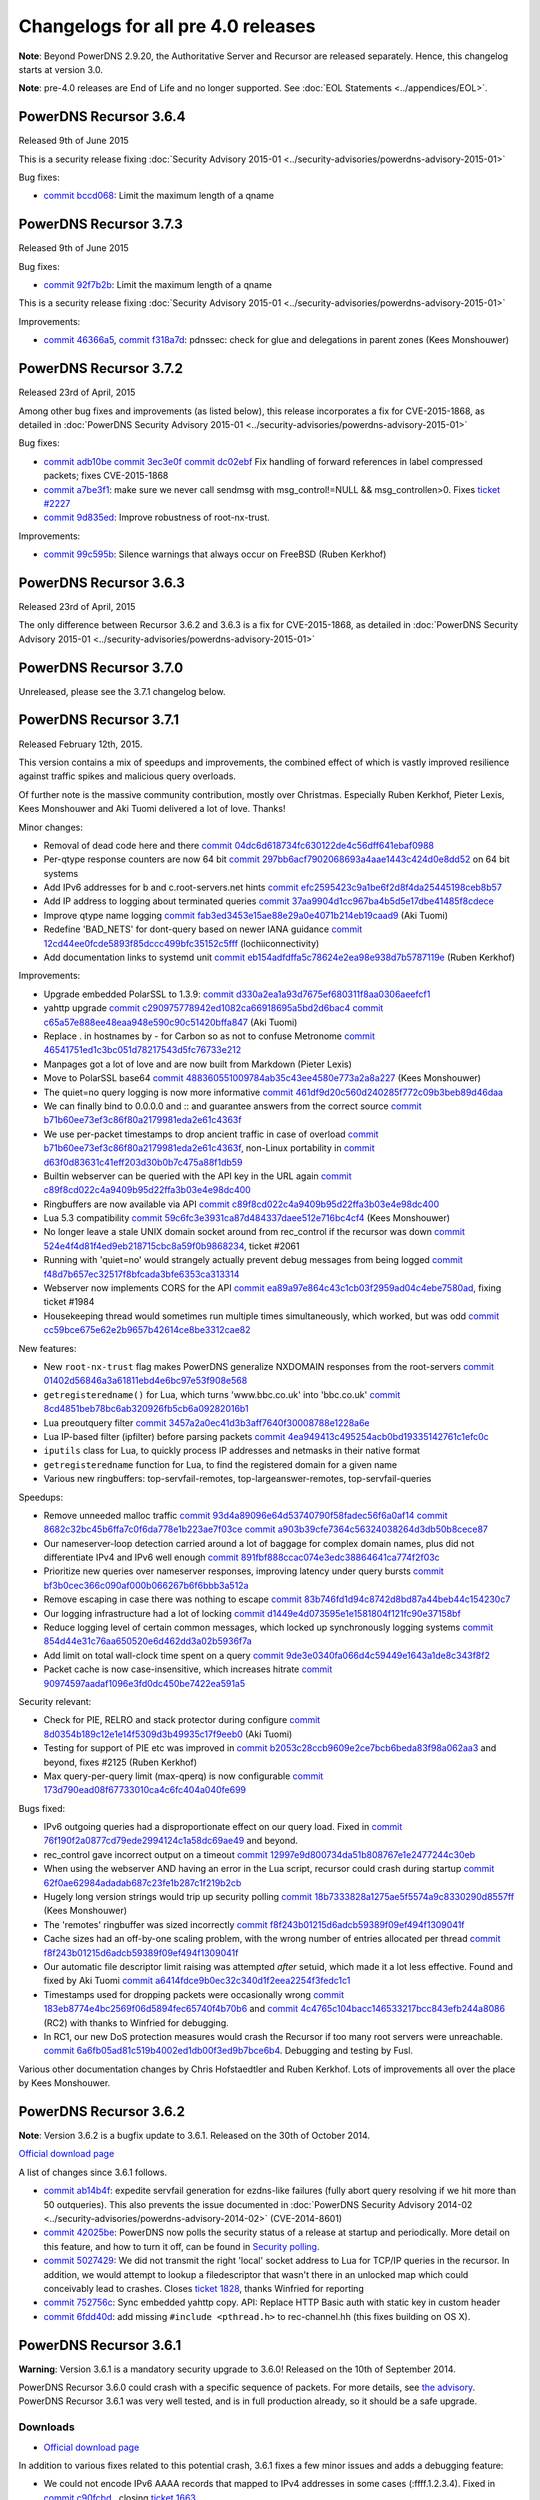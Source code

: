Changelogs for all pre 4.0 releases
===================================

**Note**: Beyond PowerDNS 2.9.20, the Authoritative Server and Recursor are released separately.
Hence, this changelog starts at version 3.0.

**Note**: pre-4.0 releases are End of Life and no longer supported.
See :doc:`EOL Statements <../appendices/EOL>`.

PowerDNS Recursor 3.6.4
-----------------------

Released 9th of June 2015

This is a security release fixing :doc:`Security Advisory
2015-01 <../security-advisories/powerdns-advisory-2015-01>`

Bug fixes:

-  `commit bccd068 <https://github.com/PowerDNS/pdns/commit/bccd068>`__:
   Limit the maximum length of a qname

PowerDNS Recursor 3.7.3
-----------------------

Released 9th of June 2015

Bug fixes:

-  `commit 92f7b2b <https://github.com/PowerDNS/pdns/commit/92f7b2b>`__:
   Limit the maximum length of a qname

This is a security release fixing :doc:`Security Advisory
2015-01 <../security-advisories/powerdns-advisory-2015-01>`

Improvements:

-  `commit 46366a5 <https://github.com/PowerDNS/pdns/commit/46366a5>`__,
   `commit f318a7d <https://github.com/PowerDNS/pdns/commit/f318a7d>`__:
   pdnssec: check for glue and delegations in parent zones (Kees
   Monshouwer)

PowerDNS Recursor 3.7.2
-----------------------

Released 23rd of April, 2015

Among other bug fixes and improvements (as listed below), this release
incorporates a fix for CVE-2015-1868, as detailed in :doc:`PowerDNS Security
Advisory 2015-01 <../security-advisories/powerdns-advisory-2015-01>`

Bug fixes:

-  `commit adb10be <https://github.com/PowerDNS/pdns/commit/adb10be>`__
   `commit 3ec3e0f <https://github.com/PowerDNS/pdns/commit/3ec3e0f>`__
   `commit dc02ebf <https://github.com/PowerDNS/pdns/commit/dc02ebf>`__
   Fix handling of forward references in label compressed packets; fixes
   CVE-2015-1868
-  `commit a7be3f1 <https://github.com/PowerDNS/pdns/commit/a7be3f1>`__:
   make sure we never call sendmsg with msg\_control!=NULL &&
   msg\_controllen>0. Fixes `ticket
   #2227 <https://github.com/PowerDNS/pdns/issues/2227>`__
-  `commit 9d835ed <https://github.com/PowerDNS/pdns/commit/9d835ed>`__:
   Improve robustness of root-nx-trust.

Improvements:

-  `commit 99c595b <https://github.com/PowerDNS/pdns/commit/99c595b>`__:
   Silence warnings that always occur on FreeBSD (Ruben Kerkhof)

PowerDNS Recursor 3.6.3
-----------------------

Released 23rd of April, 2015

The only difference between Recursor 3.6.2 and 3.6.3 is a fix for
CVE-2015-1868, as detailed in :doc:`PowerDNS Security Advisory
2015-01 <../security-advisories/powerdns-advisory-2015-01>`

PowerDNS Recursor 3.7.0
-----------------------

Unreleased, please see the 3.7.1 changelog below.

PowerDNS Recursor 3.7.1
-----------------------

Released February 12th, 2015.

This version contains a mix of speedups and improvements, the combined
effect of which is vastly improved resilience against traffic spikes and
malicious query overloads.

Of further note is the massive community contribution, mostly over
Christmas. Especially Ruben Kerkhof, Pieter Lexis, Kees Monshouwer and
Aki Tuomi delivered a lot of love. Thanks!

Minor changes:

-  Removal of dead code here and there
   `commit 04dc6d618734fc630122de4c56dff641ebaf0988 <https://github.com/PowerDNS/pdns/commit/04dc6d618734fc630122de4c56dff641ebaf0988>`__
-  Per-qtype response counters are now 64 bit
   `commit 297bb6acf7902068693a4aae1443c424d0e8dd52 <https://github.com/PowerDNS/pdns/commit/297bb6acf7902068693a4aae1443c424d0e8dd52>`__ on 64 bit systems
-  Add IPv6 addresses for b and c.root-servers.net hints
   `commit efc2595423c9a1be6f2d8f4da25445198ceb8b57 <https://github.com/PowerDNS/pdns/commit/efc2595423c9a1be6f2d8f4da25445198ceb8b57>`__
-  Add IP address to logging about terminated queries
   `commit 37aa9904d1cc967ba4b5d5e17dbe41485f8cdece <https://github.com/PowerDNS/pdns/commit/37aa9904d1cc967ba4b5d5e17dbe41485f8cdece>`__
-  Improve qtype name logging `commit fab3ed3453e15ae88e29a0e4071b214eb19caad9 <https://github.com/PowerDNS/pdns/commit/fab3ed3453e15ae88e29a0e4071b214eb19caad9>`__
   (Aki Tuomi)
-  Redefine 'BAD\_NETS' for dont-query based on newer IANA guidance
   `commit 12cd44ee0fcde5893f85dccc499bfc35152c5fff <https://github.com/PowerDNS/pdns/commit/12cd44ee0fcde5893f85dccc499bfc35152c5fff>`__ (lochiiconnectivity)
-  Add documentation links to systemd unit
   `commit eb154adfdffa5c78624e2ea98e938d7b5787119e <https://github.com/PowerDNS/pdns/commit/eb154adfdffa5c78624e2ea98e938d7b5787119e>`__ (Ruben Kerkhof)

Improvements:

-  Upgrade embedded PolarSSL to 1.3.9:
   `commit d330a2ea1a93d7675ef680311f8aa0306aeefcf1 <https://github.com/PowerDNS/pdns/commit/d330a2ea1a93d7675ef680311f8aa0306aeefcf1>`__
-  yahttp upgrade `commit c290975778942ed1082ca66918695a5bd2d6bac4 <https://github.com/PowerDNS/pdns/commit/c290975778942ed1082ca66918695a5bd2d6bac4>`__
   `commit c65a57e888ee48eaa948e590c90c51420bffa847 <https://github.com/PowerDNS/pdns/commit/c65a57e888ee48eaa948e590c90c51420bffa847>`__ (Aki Tuomi)
-  Replace . in hostnames by - for Carbon so as not to confuse Metronome
   `commit 46541751ed1c3bc051d78217543d5fc76733e212 <https://github.com/PowerDNS/pdns/commit/46541751ed1c3bc051d78217543d5fc76733e212>`__
-  Manpages got a lot of love and are now built from Markdown (Pieter
   Lexis)
-  Move to PolarSSL base64 `commit 488360551009784ab35c43ee4580e773a2a8a227 <https://github.com/PowerDNS/pdns/commit/488360551009784ab35c43ee4580e773a2a8a227>`__
   (Kees Monshouwer)
-  The quiet=no query logging is now more informative
   `commit 461df9d20c560d240285f772c09b3beb89d46daa <https://github.com/PowerDNS/pdns/commit/461df9d20c560d240285f772c09b3beb89d46daa>`__
-  We can finally bind to 0.0.0.0 and :: and guarantee answers from the
   correct source `commit b71b60ee73ef3c86f80a2179981eda2e61c4363f <https://github.com/PowerDNS/pdns/commit/b71b60ee73ef3c86f80a2179981eda2e61c4363f>`__
-  We use per-packet timestamps to drop ancient traffic in case of
   overload `commit b71b60ee73ef3c86f80a2179981eda2e61c4363f <https://github.com/PowerDNS/pdns/commit/b71b60ee73ef3c86f80a2179981eda2e61c4363f>`__, non-Linux
   portability in `commit d63f0d83631c41eff203d30b0b7c475a88f1db59 <https://github.com/PowerDNS/pdns/commit/d63f0d83631c41eff203d30b0b7c475a88f1db59>`__
-  Builtin webserver can be queried with the API key in the URL again
   `commit c89f8cd022c4a9409b95d22ffa3b03e4e98dc400 <https://github.com/PowerDNS/pdns/commit/c89f8cd022c4a9409b95d22ffa3b03e4e98dc400>`__
-  Ringbuffers are now available via API
   `commit c89f8cd022c4a9409b95d22ffa3b03e4e98dc400 <https://github.com/PowerDNS/pdns/commit/c89f8cd022c4a9409b95d22ffa3b03e4e98dc400>`__
-  Lua 5.3 compatibility `commit 59c6fc3e3931ca87d484337daee512e716bc4cf4 <https://github.com/PowerDNS/pdns/commit/59c6fc3e3931ca87d484337daee512e716bc4cf4>`__ (Kees
   Monshouwer)
-  No longer leave a stale UNIX domain socket around from rec\_control
   if the recursor was down `commit 524e4f4d81f4ed9eb218715cbc8a59f0b9868234 <https://github.com/PowerDNS/pdns/commit/524e4f4d81f4ed9eb218715cbc8a59f0b9868234>`__,
   ticket #2061
-  Running with 'quiet=no' would strangely actually prevent debug
   messages from being logged `commit f48d7b657ec32517f8bfcada3bfe6353ca313314 <https://github.com/PowerDNS/pdns/commit/f48d7b657ec32517f8bfcada3bfe6353ca313314>`__
-  Webserver now implements CORS for the API
   `commit ea89a97e864c43c1cb03f2959ad04c4ebe7580ad <https://github.com/PowerDNS/pdns/commit/ea89a97e864c43c1cb03f2959ad04c4ebe7580ad>`__, fixing ticket #1984
-  Housekeeping thread would sometimes run multiple times simultaneously,
   which worked, but was odd `commit cc59bce675e62e2b9657b42614ce8be3312cae82 <https://github.com/PowerDNS/pdns/commit/cc59bce675e62e2b9657b42614ce8be3312cae82>`__

New features:

-  New ``root-nx-trust`` flag makes PowerDNS generalize NXDOMAIN
   responses from the root-servers
   `commit 01402d56846a3a61811ebd4e6bc97e53f908e568 <https://github.com/PowerDNS/pdns/commit/01402d56846a3a61811ebd4e6bc97e53f908e568>`__
-  ``getregisteredname()`` for Lua, which turns 'www.bbc.co.uk' into
   'bbc.co.uk' `commit 8cd4851beb78bc6ab320926fb5cb6a09282016b1 <https://github.com/PowerDNS/pdns/commit/8cd4851beb78bc6ab320926fb5cb6a09282016b1>`__
-  Lua preoutquery filter `commit 3457a2a0ec41d3b3aff7640f30008788e1228a6e <https://github.com/PowerDNS/pdns/commit/3457a2a0ec41d3b3aff7640f30008788e1228a6e>`__
-  Lua IP-based filter (ipfilter) before parsing packets
   `commit 4ea949413c495254acb0bd19335142761c1efc0c <https://github.com/PowerDNS/pdns/commit/4ea949413c495254acb0bd19335142761c1efc0c>`__
-  ``iputils`` class for Lua, to quickly process IP addresses and
   netmasks in their native format
-  ``getregisteredname`` function for Lua, to find the registered domain
   for a given name
-  Various new ringbuffers: top-servfail-remotes,
   top-largeanswer-remotes, top-servfail-queries

Speedups:

-  Remove unneeded malloc traffic
   `commit 93d4a89096e64d53740790f58fadec56f6a0af14 <https://github.com/PowerDNS/pdns/commit/93d4a89096e64d53740790f58fadec56f6a0af14>`__
   `commit 8682c32bc45b6ffa7c0f6da778e1b223ae7f03ce <https://github.com/PowerDNS/pdns/commit/8682c32bc45b6ffa7c0f6da778e1b223ae7f03ce>`__
   `commit a903b39cfe7364c56324038264d3db50b8cece87 <https://github.com/PowerDNS/pdns/commit/a903b39cfe7364c56324038264d3db50b8cece87>`__
-  Our nameserver-loop detection carried around a lot of baggage for
   complex domain names, plus did not differentiate IPv4 and IPv6 well
   enough `commit 891fbf888ccac074e3edc38864641ca774f2f03c <https://github.com/PowerDNS/pdns/commit/891fbf888ccac074e3edc38864641ca774f2f03c>`__
-  Prioritize new queries over nameserver responses, improving latency
   under query bursts `commit bf3b0cec366c090af000b066267b6f6bbb3a512a <https://github.com/PowerDNS/pdns/commit/bf3b0cec366c090af000b066267b6f6bbb3a512a>`__
-  Remove escaping in case there was nothing to escape
   `commit 83b746fd1d94c8742d8bd87a44beb44c154230c7 <https://github.com/PowerDNS/pdns/commit/83b746fd1d94c8742d8bd87a44beb44c154230c7>`__
-  Our logging infrastructure had a lot of locking
   `commit d1449e4d073595e1e1581804f121fc90e37158bf <https://github.com/PowerDNS/pdns/commit/d1449e4d073595e1e1581804f121fc90e37158bf>`__
-  Reduce logging level of certain common messages, which locked up
   synchronously logging systems
   `commit 854d44e31c76aa650520e6d462dd3a02b5936f7a <https://github.com/PowerDNS/pdns/commit/854d44e31c76aa650520e6d462dd3a02b5936f7a>`__
-  Add limit on total wall-clock time spent on a query
   `commit 9de3e0340fa066d4c59449e1643a1de8c343f8f2 <https://github.com/PowerDNS/pdns/commit/9de3e0340fa066d4c59449e1643a1de8c343f8f2>`__
-  Packet cache is now case-insensitive, which increases hitrate
   `commit 90974597aadaf1096e3fd0dc450be7422ea591a5 <https://github.com/PowerDNS/pdns/commit/90974597aadaf1096e3fd0dc450be7422ea591a5>`__

Security relevant:

-  Check for PIE, RELRO and stack protector during configure
   `commit 8d0354b189c12e1e14f5309d3b49935c17f9eeb0 <https://github.com/PowerDNS/pdns/commit/8d0354b189c12e1e14f5309d3b49935c17f9eeb0>`__ (Aki Tuomi)
-  Testing for support of PIE etc was improved in
   `commit b2053c28ccb9609e2ce7bcb6beda83f98a062aa3 <https://github.com/PowerDNS/pdns/commit/b2053c28ccb9609e2ce7bcb6beda83f98a062aa3>`__ and beyond, fixes #2125
   (Ruben Kerkhof)
-  Max query-per-query limit (max-qperq) is now configurable
   `commit 173d790ead08f67733010ca4c6fc404a040fe699 <https://github.com/PowerDNS/pdns/commit/173d790ead08f67733010ca4c6fc404a040fe699>`__

Bugs fixed:

-  IPv6 outgoing queries had a disproportionate effect on our query
   load. Fixed in `commit 76f190f2a0877cd79ede2994124c1a58dc69ae49 <https://github.com/PowerDNS/pdns/commit/76f190f2a0877cd79ede2994124c1a58dc69ae49>`__ and beyond.
-  rec\_control gave incorrect output on a timeout
   `commit 12997e9d800734da51b808767e1e2477244c30eb <https://github.com/PowerDNS/pdns/commit/12997e9d800734da51b808767e1e2477244c30eb>`__
-  When using the webserver AND having an error in the Lua script,
   recursor could crash during startup
   `commit 62f0ae62984adadab687c23fe1b287c1f219b2cb <https://github.com/PowerDNS/pdns/commit/62f0ae62984adadab687c23fe1b287c1f219b2cb>`__
-  Hugely long version strings would trip up security polling
   `commit 18b7333828a1275ae5f5574a9c8330290d8557ff <https://github.com/PowerDNS/pdns/commit/18b7333828a1275ae5f5574a9c8330290d8557ff>`__ (Kees Monshouwer)
-  The 'remotes' ringbuffer was sized incorrectly
   `commit f8f243b01215d6adcb59389f09ef494f1309041f <https://github.com/PowerDNS/pdns/commit/f8f243b01215d6adcb59389f09ef494f1309041f>`__
-  Cache sizes had an off-by-one scaling problem, with the wrong number
   of entries allocated per thread
   `commit f8f243b01215d6adcb59389f09ef494f1309041f <https://github.com/PowerDNS/pdns/commit/f8f243b01215d6adcb59389f09ef494f1309041f>`__
-  Our automatic file descriptor limit raising was attempted *after*
   setuid, which made it a lot less effective. Found and fixed by Aki
   Tuomi `commit a6414fdce9b0ec32c340d1f2eea2254f3fedc1c1 <https://github.com/PowerDNS/pdns/commit/a6414fdce9b0ec32c340d1f2eea2254f3fedc1c1>`__
-  Timestamps used for dropping packets were occasionally wrong
   `commit 183eb8774e4bc2569f06d5894fec65740f4b70b6 <https://github.com/PowerDNS/pdns/commit/183eb8774e4bc2569f06d5894fec65740f4b70b6>`__ and
   `commit 4c4765c104bacc146533217bcc843efb244a8086 <https://github.com/PowerDNS/pdns/commit/4c4765c104bacc146533217bcc843efb244a8086>`__ (RC2) with thanks to
   Winfried for debugging.
-  In RC1, our new DoS protection measures would crash the Recursor if
   too many root servers were unreachable.
   `commit 6a6fb05ad81c519b4002ed1db00f3ed9b7bce6b4 <https://github.com/PowerDNS/pdns/commit/6a6fb05ad81c519b4002ed1db00f3ed9b7bce6b4>`__. Debugging and testing by
   Fusl.

Various other documentation changes by Chris Hofstaedtler and Ruben
Kerkhof. Lots of improvements all over the place by Kees Monshouwer.

PowerDNS Recursor 3.6.2
-----------------------

**Note**: Version 3.6.2 is a bugfix update to 3.6.1. Released on the
30th of October 2014.

`Official download page <https://www.powerdns.com/downloads.html>`__

A list of changes since 3.6.1 follows.

-  `commit ab14b4f <https://github.com/PowerDNS/pdns/commit/ab14b4f>`__:
   expedite servfail generation for ezdns-like failures (fully abort
   query resolving if we hit more than 50 outqueries). This also
   prevents the issue documented in :doc:`PowerDNS Security Advisory
   2014-02 <../security-advisories/powerdns-advisory-2014-02>` (CVE-2014-8601)
-  `commit 42025be <https://github.com/PowerDNS/pdns/commit/42025be>`__:
   PowerDNS now polls the security status of a release at startup and
   periodically. More detail on this feature, and how to turn it off,
   can be found in `Security
   polling <common/security.rst#security-polling>`__.
-  `commit 5027429 <https://github.com/PowerDNS/pdns/commit/5027429>`__:
   We did not transmit the right 'local' socket address to Lua for
   TCP/IP queries in the recursor. In addition, we would attempt to
   lookup a filedescriptor that wasn't there in an unlocked map which
   could conceivably lead to crashes. Closes `ticket
   1828 <https://github.com/PowerDNS/pdns/issues/1828>`__, thanks
   Winfried for reporting
-  `commit 752756c <https://github.com/PowerDNS/pdns/commit/752756c>`__:
   Sync embedded yahttp copy. API: Replace HTTP Basic auth with static
   key in custom header
-  `commit 6fdd40d <https://github.com/PowerDNS/pdns/commit/6fdd40d>`__:
   add missing ``#include <pthread.h>`` to rec-channel.hh (this fixes
   building on OS X).

PowerDNS Recursor 3.6.1
-----------------------

**Warning**: Version 3.6.1 is a mandatory security upgrade to 3.6.0!
Released on the 10th of September 2014.

PowerDNS Recursor 3.6.0 could crash with a specific sequence of packets.
For more details, see `the
advisory <security/powerdns-advisory-2014-01.rst>`__. PowerDNS Recursor
3.6.1 was very well tested, and is in full production already, so it
should be a safe upgrade.

Downloads
^^^^^^^^^

-  `Official download page <https://www.powerdns.com/downloads.html>`__

In addition to various fixes related to this potential crash, 3.6.1
fixes a few minor issues and adds a debugging feature:

-  We could not encode IPv6 AAAA records that mapped to IPv4 addresses
   in some cases (:ffff.1.2.3.4). Fixed in `commit
   c90fcbd <https://github.com/PowerDNS/pdns/commit/c90fcbd>`__ ,
   closing `ticket
   1663 <https://github.com/PowerDNS/pdns/issues/1663>`__.
-  Improve systemd startup timing with respect to network availability
   (`commit
   cf86c6a <https://github.com/PowerDNS/pdns/commit/cf86c6a>`__), thanks
   to Morten Stevens.
-  Realtime telemetry can now be enabled at runtime, for example with
   'rec\_control carbon-server 82.94.213.34 ourname1234'. This ties in
   to our existing carbon-server and carbon-ourname settings, but now at
   runtime. This specific invocation will make your stats appear
   automatically on our `public telemetry
   server <http://xs.powerdns.com/metronome/?server=pdns.xs.recursor&beginTime=-3600>`__.

PowerDNS Recursor version 3.6.0
-------------------------------

This is a performance, feature and bugfix update to 3.5/3.5.3. It
contains important fixes for slightly broken domain names, which your
users expect to work anyhow. It also brings robust resilience against
certain classes of attacks.

Downloads
^^^^^^^^^

-  `Official download page <https://www.powerdns.com/downloads.html>`__
-  `native RHEL5/6 packages from Kees
   Monshouwer <https://www.monshouwer.eu/download/3rd_party/pdns-recursor/>`__

Changes between RC1 and release
^^^^^^^^^^^^^^^^^^^^^^^^^^^^^^^

-  `commit 30b13ef <https://github.com/PowerDNS/pdns/commit/30b13ef>`__:
   do not apply some of our filters to root and gtlds, plus remove some
   useless {}
-  `commit cc81d90 <https://github.com/PowerDNS/pdns/commit/cc81d90>`__:
   fix yahttp copy in dist-recursor for BSD cp
-  `commit b798618 <https://github.com/PowerDNS/pdns/commit/b798618>`__:
   define \_\_APPLE\_USE\_RFC\_3542 during recursor build on Darwin,
   fixes `ticket 1449 <https://github.com/PowerDNS/pdns/issues/1449>`__
-  `commit 1d7f863 <https://github.com/PowerDNS/pdns/commit/1d7f863>`__:
   Merge pull request `ticket
   1443 <https://github.com/PowerDNS/pdns/issues/1443>`__ from
   zeha/recursor-nostrip
-  `commit 5cdeede <https://github.com/PowerDNS/pdns/commit/5cdeede>`__:
   remove (non-working) [aaaa-]additional-processing flags from the
   recursor. Closes `ticket
   1448 <https://github.com/PowerDNS/pdns/issues/1448>`__
-  `commit 984d747 <https://github.com/PowerDNS/pdns/commit/984d747>`__:
   Support building recursor on kFreeBSD and Hurd
-  `commit 79240f1 <https://github.com/PowerDNS/pdns/commit/79240f1>`__:
   Allow not stripping of binaries in recursor's make install
-  `commit e9c2ad3 <https://github.com/PowerDNS/pdns/commit/e9c2ad3>`__:
   document pdns.DROP for recursor, add policy-drops metric for it

New features
^^^^^^^^^^^^

-  `commit aadceba <https://github.com/PowerDNS/pdns/commit/aadceba>`__:
   Implement minimum-ttl-override config setting, plus runtime
   configurability via 'rec\_control set-minimum-ttl'.
-  Lots of work on the JSON API, which is exposed via Aki Tuomi's
   'yahttp'. Massive thanks to Chris Hofstaedtler for delivering
   this exciting new functionality. Documentation & demo forthcoming,
   but code to use it is available `on
   GitHub <https://github.com/powerdns/pdnscontrol>`__.
-  Lua modules can now use 'pdnslog(INFO..'), as described in `ticket
   1074 <https://github.com/PowerDNS/pdns/issues/1074>`__, implemented
   in `commit
   674a305 <https://github.com/PowerDNS/pdns/commit/674a305>`__
-  Adopt any-to-tcp feature to the recursor. Based on a patch by
   Winfried Angele. Closes `ticket
   836 <https://github.com/PowerDNS/pdns/issues/836>`__, `commit
   56b4d21 <https://github.com/PowerDNS/pdns/commit/56b4d21>`__ and
   `commit e661a20 <https://github.com/PowerDNS/pdns/commit/e661a20>`__.
-  `commit 2c78bd5 <https://github.com/PowerDNS/pdns/commit/2c78bd5>`__:
   implement built-in statistics dumper using the 'carbon' protocol,
   which is also understood by metronome (our mini-graphite). Use
   'carbon-server', 'carbon-ourname' and 'carbon-interval' settings.
-  New setting 'udp-truncation-threshold' to configure from how many
   bytes we should truncate. `commit
   a09a8ce <https://github.com/PowerDNS/pdns/commit/a09a8ce>`__.
-  Proper support for CHaos class for CHAOS TXT queries. `commit
   c86e1f2 <https://github.com/PowerDNS/pdns/commit/c86e1f2>`__,
   addition for lua in `commit
   f94c53d <https://github.com/PowerDNS/pdns/commit/f94c53d>`__, some
   warnings in `commit
   438db54 <https://github.com/PowerDNS/pdns/commit/438db54>`__ however.
-  Added support for Lua scripts to drop queries w/o further processing.
   `commit 0478c54 <https://github.com/PowerDNS/pdns/commit/0478c54>`__.
-  Kevin Holly added qtype statistics to recursor and rec\_control
   (get-qtypelist) (`commit
   79332bf <https://github.com/PowerDNS/pdns/commit/79332bf>`__)
-  Add support for include-files in configuration, also reload ACLs and
   zones defined in them (`commit
   829849d <https://github.com/PowerDNS/pdns/commit/829849d>`__, `commit
   242b90e <https://github.com/PowerDNS/pdns/commit/242b90e>`__, `commit
   302df81 <https://github.com/PowerDNS/pdns/commit/302df81>`__).
-  Paulo Anes contributed server-down-max-fails which helps combat
   Recursive DNS based amplification attacks. Described in `this
   post <https://blog.powerdns.com/2014/04/03/further-dos-guidance-packages-and-patches-available/>`__.
   Also comes with new metric 'failed-host-entries' in `commit
   406f46f <https://github.com/PowerDNS/pdns/commit/406f46f>`__.
-  `commit 21e7976 <https://github.com/PowerDNS/pdns/commit/21e7976>`__:
   Implement "followCNAMERecords" feature in the Lua hooks.

Improvements
^^^^^^^^^^^^

-  `commit 06ea901 <https://github.com/PowerDNS/pdns/commit/06ea901>`__:
   make pdns-distributes-queries use a hash so related queries get sent
   to the same thread. Original idea by Winfried Angele. Astoundingly
   effective, approximately halves CPU usage!
-  `commit b13e737 <https://github.com/PowerDNS/pdns/commit/b13e737>`__:
   --help now writes to stdout instead of stderr. Thanks Winfried
   Angele.
-  To aid in limiting DoS attacks, when truncating a response, we
   actually truncate all the way so only the question remains. Suggested
   in `ticket 1092 <https://github.com/PowerDNS/pdns/issues/1092>`__,
   code in `commit
   add935a <https://github.com/PowerDNS/pdns/commit/add935a>`__.
-  No longer experimental, the switch 'pdns-distributes-queries' can
   improve multi-threaded performance on Linux (various cleanup
   commits).
-  Update to embedded PolarSSL, plus remove previous AES implementation
   and shift to PolarSSL (`commit
   e22d9b4 <https://github.com/PowerDNS/pdns/commit/e22d9b4>`__, `commit
   990ad9a <https://github.com/PowerDNS/pdns/commit/990ad9a>`__)
-  `commit 92c0733 <https://github.com/PowerDNS/pdns/commit/92c0733>`__
   moves various Lua magic constants into an enum namespace.
-  set group and supplementary groups before chroot (`commit
   6ee50ce <https://github.com/PowerDNS/pdns/commit/6ee50ce>`__, `ticket
   1198 <https://github.com/PowerDNS/pdns/issues/1198>`__).
-  `commit 4e9a20e <https://github.com/PowerDNS/pdns/commit/4e9a20e>`__:
   raise our socket buffer setting so it no longer generates a warning
   about lowering it.
-  `commit 4e9a20e <https://github.com/PowerDNS/pdns/commit/4e9a20e>`__:
   warn about Linux suboptimal IPv6 settings if we detect them.
-  SIGUSR2 turns on a 'trace' of all DNS traffic, a second SIGUSR2 now
   turns it off again. `commit
   4f217ce <https://github.com/PowerDNS/pdns/commit/4f217ce>`__.
-  Various fixes for Lua 5.2.
-  `commit 81859ba <https://github.com/PowerDNS/pdns/commit/81859ba>`__:
   No longer attempt to answer questions coming in from port 0, reply
   would not reach them anyhow. Thanks to Niels Bakker and 'sid3windr'
   for insight & debugging. Closes `ticket
   844 <https://github.com/PowerDNS/pdns/issues/844>`__.
-  `commit b1a2d6c <https://github.com/PowerDNS/pdns/commit/b1a2d6c>`__:
   now, I'm not one to get OCD over things, but that log message about
   stats based on 1801 seconds got to me. 1800 now.

Fixes
^^^^^

-  0c9de4fc: stay away from getaddrinfo unless we really can't help it
   for ascii ipv6 conversions to binary
-  `commit 08f3f63 <https://github.com/PowerDNS/pdns/commit/08f3f63>`__:
   fix average latency calculation, closing `ticket
   424 <https://github.com/PowerDNS/pdns/issues/424>`__.
-  `commit 75ba907 <https://github.com/PowerDNS/pdns/commit/75ba907>`__:
   Some of our counters were still 32 bits, now 64.
-  `commit 2f22827 <https://github.com/PowerDNS/pdns/commit/2f22827>`__:
   Fix statistics and stability when running with
   pdns-distributes-queries.
-  `commit 6196f90 <https://github.com/PowerDNS/pdns/commit/6196f90>`__:
   avoid merging old and new additional data, fixes an issue caused by
   weird (but probably legal) Akamai behaviour
-  `commit 3a8a4d6 <https://github.com/PowerDNS/pdns/commit/3a8a4d6>`__:
   make sure we don't exceed the number of available filedescriptors for
   mthreads. Raises performance in case of DoS. See `this
   post <https://blog.powerdns.com/2014/02/06/related-to-recent-dos-attacks-recursor-configuration-file-guidance/>`__
   for further details.
-  `commit 7313fe6 <https://github.com/PowerDNS/pdns/commit/7313fe6>`__:
   implement indexed packet cache wiping for recursor, orders of
   magnitude faster. Important when reloading all zones, which causes
   massive cache cleaning.
-  rec\_control get-all would include 'cache-bytes' and
   'packetcache-bytes', which were expensive operations, too expensive
   for frequent polling. Removed in `commit
   8e42d27 <https://github.com/PowerDNS/pdns/commit/8e42d27>`__.
-  All old workarounds for supporting Windows of the XP era have been
   removed.
-  Fix issues on S390X based systems which have unsigned characters
   (`commit
   916a0fd <https://github.com/PowerDNS/pdns/commit/916a0fd>`__)


PowerDNS Recursor version 3.5.3
-------------------------------

Released September 17th, 2013

This is a bugfix and performance update to 3.5.2. It brings serious
performance improvements for dual stack users.

Downloads
^^^^^^^^^

-  `Official download page <https://www.powerdns.com/downloads.html>`__
-  `native RHEL5/6 packages from Kees
   Monshouwer <http://www.monshouwer.eu/download/3rd_party/pdns-recursor/>`__

Changes since 3.5.2
^^^^^^^^^^^^^^^^^^^

-  3.5 replaced our ANY query with A+AAAA for users with IPv6 enabled.
   Extensive measurements by Darren Gamble showed that this change had a
   non-trivial performance impact. We now do the ANY query like before,
   but fall back to the individual A+AAAA queries when necessary. Change
   in `commit
   1147a8b <https://github.com/PowerDNS/pdns/commit/1147a8b>`__.
-  The IPv6 address for d.root-servers.net was added in `commit
   66cf384 <https://github.com/PowerDNS/pdns/commit/66cf384>`__, thanks
   Ralf van der Enden.
-  We now drop packets with a non-zero opcode (i.e. special packets like
   DNS UPDATE) earlier on. If the experimental pdns-distributes-queries
   flag is enabled, this fix avoids a crash. Normal setups were never
   susceptible to this crash. Code in `commit
   35bc40d <https://github.com/PowerDNS/pdns/commit/35bc40d>`__, closes
   `ticket 945 <https://github.com/PowerDNS/pdns/issues/945>`__.
-  TXT handling was somewhat improved in `commit
   4b57460 <https://github.com/PowerDNS/pdns/commit/4b57460>`__, closing
   `ticket 795 <https://github.com/PowerDNS/pdns/issues/795>`__.

PowerDNS Recursor version 3.5.2
-------------------------------

Released June 7th, 2013

This is a stability and bugfix update to 3.5.1. It contains important
fixes that improve operation for certain domains.

Downloads
^^^^^^^^^

-  `Official download page <https://www.powerdns.com/downloads.html>`__
-  `native RHEL5/6 packages from Kees
   Monshouwer <http://www.monshouwer.eu/download/3rd_party/pdns-recursor/>`__

Changes since 3.5.1
^^^^^^^^^^^^^^^^^^^

-  Responses without the QR bit set now get matched up to an outstanding
   query, so that resolution can be aborted early instead of waiting for
   a timeout. Code in `commit
   ee90f02 <https://github.com/PowerDNS/pdns/commit/ee90f02>`__.
-  The depth limiter changes in 3.5.1 broke some legal domains with lots
   of indirection. Improved in `commit
   d393c2d <https://github.com/PowerDNS/pdns/commit/d393c2d>`__.
-  Slightly improved logging to aid debugging. Code in `commit
   437824d <https://github.com/PowerDNS/pdns/commit/437824d>`__ and
   `commit 182005e <https://github.com/PowerDNS/pdns/commit/182005e>`__.

PowerDNS Recursor version 3.5.1
-------------------------------

Released May 3rd, 2013

This is a stability and bugfix update to 3.5. It contains important
fixes that improve operation for certain domains.

Downloads
^^^^^^^^^

-  `Official download page <https://www.powerdns.com/downloads.html>`__
-  `native RHEL5/6 packages from Kees
   Monshouwer <http://www.monshouwer.eu/download/3rd_party/pdns-recursor/>`__

Changes since 3.5
^^^^^^^^^^^^^^^^^

-  We now abort earlier while following endless glue or CNAME chains.
   Fix in `commit
   02d1742 <https://github.com/PowerDNS/pdns/commit/02d1742>`__.
-  Some unused code would crash certain gcc versions on ARM. Reported by
   Morten Stevens, fixed in `commit
   5b188e8 <https://github.com/PowerDNS/pdns/commit/5b188e8>`__.
-  The 3.5 fix for `ticket
   731 <https://github.com/PowerDNS/pdns/issues/731>`__ was too strict,
   causing trouble with at least one domain. Reported by Aki Tuomi,
   check slightly relaxed in `commit
   4134690 <https://github.com/PowerDNS/pdns/commit/4134690>`__.
-  Automake/autoconf now use non-deprecated syntax. Reported by Morten
   Stevens, change in `commit
   ca17ef2 <https://github.com/PowerDNS/pdns/commit/ca17ef2>`__.

PowerDNS Recursor version 3.5
-----------------------------

Released April 15th, 2013

This is a stability, security and bugfix update to 3.3/3.3.1. It
contains important fixes for slightly broken domain names, which your
users expect to work anyhow. **Note**: Because a semi-sanctioned 3.4-pre
was distributed for a long time, and people have come to call that 3.4,
we are skipping an actual 3.4 release to avoid confusion.

Downloads
^^^^^^^^^

-  `Official download page <https://www.powerdns.com/downloads.html>`__
-  `native RHEL5/6 packages from Kees
   Monshouwer <http://www.monshouwer.eu/download/3rd_party/pdns-recursor/>`__

Changes between RC5 and the final 3.5 release
^^^^^^^^^^^^^^^^^^^^^^^^^^^^^^^^^^^^^^^^^^^^^

-  Winfried Angele reported that restarting a very busy recursor could
   lead to crashes. Fixed in r3153, closing `ticket
   735 <https://github.com/PowerDNS/pdns/issues/735>`__.

Changes between RC4 and RC5
^^^^^^^^^^^^^^^^^^^^^^^^^^^

-  Bernd-René Predota of Liberty Global reported that Recursor 3.3 would
   treat empty non-AA NOERROR responses as authoritative NXDATA
   responses. This bug turned out to be in 3.5-RC4 too. Fixed in `commit
   3146 <http://wiki.powerdns.com/projects/trac/changeset/3146>`__,
   related to `ticket
   731 <https://github.com/PowerDNS/pdns/issues/731>`__.

Changes between RC3 (unreleased) and RC4
^^^^^^^^^^^^^^^^^^^^^^^^^^^^^^^^^^^^^^^^

-  Winfried Angele spotted, even before release, that `commit
   3132 <http://wiki.powerdns.com/projects/trac/changeset/3132>`__ in
   RC3 broke outgoing IPv6 queries. We are grateful for his attention to
   detail! Fixed in `commit
   3141 <http://wiki.powerdns.com/projects/trac/changeset/3141>`__.
   Changes between RC2 and RC3 (unreleased)
-  Use private temp dir when running under systemd, thanks Morten
   Stevens and Ruben Kerkhof. Change in `commit
   3105 <http://wiki.powerdns.com/projects/trac/changeset/3105>`__.
-  NSD mistakenly compresses labels for RP and other types, violating a
   MUST in RFC 3597. Recursor does not decompress these labels,
   violating a SHOULD in RFC3597. We now decompress these labels, and
   reportedly NSD will stop compressing them. Reported by Jan-Piet Mens,
   fixed in `commit
   3109 <http://wiki.powerdns.com/projects/trac/changeset/3109>`__.
-  When forwarding to another recursor, we would handle responses to ANY
   queries incorrectly. Spotted by Jan-Piet Mens, fixed in `commit
   3116 <http://wiki.powerdns.com/projects/trac/changeset/3116>`__,
   closes `ticket 704 <https://github.com/PowerDNS/pdns/issues/704>`__.
-  Our local-nets definition (used as a default for some settings) now
   includes the networks from RFC 3927 and RFC 6598. Reported by Maik
   Zumstrull, fixed in `commit
   3122 <http://wiki.powerdns.com/projects/trac/changeset/3122>`__.
-  The RC1 change to stop using ANY queries to get A+AAAA for name
   servers in one go had a 5% performance impact. This impact is
   corrected in `commit
   3132 <http://wiki.powerdns.com/projects/trac/changeset/3132>`__.
   Thanks to Winfried Angele for measuring and reporting this. Closes
   `ticket 710 <https://github.com/PowerDNS/pdns/issues/710>`__.
-  New command 'rec\_control dump-nsspeeds' will dump our NS speeds
   (latency) cache. Code in `commit
   3131 <http://wiki.powerdns.com/projects/trac/changeset/3131>`__.

Changes between RC1 and RC2
^^^^^^^^^^^^^^^^^^^^^^^^^^^

-  While Recursor 3.3 was not vulnerable to the specific attack noted in
   'Ghost Domain Names: Revoked Yet Still Resolvable' (more information
   at `A New DNS Exploitation Technique: Ghost Domain
   Names <http://resources.infosecinstitute.com/ghost-domain-names/>`__),
   further investigation showed that a variant of the attack could work.
   This was fixed in `commit
   3085 <http://wiki.powerdns.com/projects/trac/changeset/3085>`__. This
   should also close the slightly bogus
   `CVE-2012-1193 <http://cve.mitre.org/cgi-bin/cvename.cgi?name=CVE-2012-1193>`__.
   Closes `ticket 668 <https://github.com/PowerDNS/pdns/issues/668>`__.
-  The auth-can-lower-ttl flag was removed, as it did not have any
   effect in most situations, and thus did not operate as advertised. We
   now always comply with the related parts of RFC 2181. Change in
   `commit
   3092 <http://wiki.powerdns.com/projects/trac/changeset/3092>`__,
   closing `ticket 88 <https://github.com/PowerDNS/pdns/issues/88>`__.

New features
^^^^^^^^^^^^

-  The local zone server now understands wildcards, code in `commit
   2062 <http://wiki.powerdns.com/projects/trac/changeset/2062>`__.
-  The Lua postresolve and nodata hooks, that had been distributed as a
   '3.3-hooks' snapshot earlier, have been merged. Code in `commit
   2309 <http://wiki.powerdns.com/projects/trac/changeset/2309>`__.
-  A new feature, rec\_control trace-regex allows the tracing of lookups
   for specific names. Code in `commit
   3044 <http://wiki.powerdns.com/projects/trac/changeset/3044>`__,
   `commit
   3073 <http://wiki.powerdns.com/projects/trac/changeset/3073>`__.
-  A new setting, export-etc-hosts-search-suffix, adds a configurable
   suffix to names imported from /etc/hosts. Code in `commit
   2544 <http://wiki.powerdns.com/projects/trac/changeset/2544>`__,
   `commit
   2545 <http://wiki.powerdns.com/projects/trac/changeset/2545>`__.

Improvements
^^^^^^^^^^^^

-  We now throttle queries that don't work less aggressively, code in
   `commit
   1766 <http://wiki.powerdns.com/projects/trac/changeset/1766>`__.
-  Various improvements in tolerance against broken auths, code in
   `commit
   1996 <http://wiki.powerdns.com/projects/trac/changeset/1996>`__,
   `commit
   2188 <http://wiki.powerdns.com/projects/trac/changeset/2188>`__,
   `commit
   3074 <http://wiki.powerdns.com/projects/trac/changeset/3074>`__
   (thanks Winfried).
-  Additional processing is now optional, and disabled by default.
   Presumably this yields a performance improvement. Change in `commit
   2542 <http://wiki.powerdns.com/projects/trac/changeset/2542>`__.
-  rec\_control reload-lua-script now reports errors. Code in `commit
   2627 <http://wiki.powerdns.com/projects/trac/changeset/2627>`__,
   closing `ticket 278 <https://github.com/PowerDNS/pdns/issues/278>`__.
-  rec\_control help now lists commands. Code in `commit
   2628 <http://wiki.powerdns.com/projects/trac/changeset/2628>`__.
-  rec\_control wipe-cache now also wipes the recursor's packet cache.
   Code in `commit
   2880 <http://wiki.powerdns.com/projects/trac/changeset/2880>`__ from
   `ticket 333 <https://github.com/PowerDNS/pdns/issues/333>`__.
-  Morten Stevens contributed a systemd file. Import in `commit
   2966 <http://wiki.powerdns.com/projects/trac/changeset/2966>`__, now
   part of the recursor tarball.
-  `commit
   2990 <http://wiki.powerdns.com/projects/trac/changeset/2990>`__
   updates the address of D.root-servers.net.
-  Winfried Angele implemented and documented the ipv6-questions metric.
   Merge in `commit
   3034 <http://wiki.powerdns.com/projects/trac/changeset/3034>`__,
   closing `ticket 619 <https://github.com/PowerDNS/pdns/issues/619>`__.
-  We no longer use ANY to get A+AAAA for nameservers, because some auth
   operators have decided to break ANY lookups. As a bonus, we now track
   v4 and v6 latency separately. Change in `commit
   3064 <http://wiki.powerdns.com/projects/trac/changeset/3064>`__.

Bugs fixed
^^^^^^^^^^

-  Some unaligned memory access was corrected, code in `commit
   2060 <http://wiki.powerdns.com/projects/trac/changeset/2060>`__,
   `commit
   2122 <http://wiki.powerdns.com/projects/trac/changeset/2122>`__,
   `commit
   2123 <http://wiki.powerdns.com/projects/trac/changeset/2123>`__,
   which would cause problems on UltraSPARC.
-  Garbage encountered during reload-acls could cause crashes. Fixed in
   `commit
   2323 <http://wiki.powerdns.com/projects/trac/changeset/2323>`__,
   closing `ticket 330 <https://github.com/PowerDNS/pdns/issues/330>`__.
-  The recursor would lose its root hints in a very rare situation.
   Corrected in `commit
   2380 <http://wiki.powerdns.com/projects/trac/changeset/2380>`__.
-  We did not always drop supplemental groups while dropping privileges.
   Reported by David Black of Atlassian, fixed in `commit
   2524 <http://wiki.powerdns.com/projects/trac/changeset/2524>`__.
-  Cache aging would sometimes get confused when we had a mix of expired
   and non-expired records in cache. Spotted and fixed by Winfried
   Angele in `commit
   3068 <http://wiki.powerdns.com/projects/trac/changeset/3068>`__,
   closing `ticket 438 <https://github.com/PowerDNS/pdns/issues/438>`__.
-  rec\_control reload-acl no longer ignores arguments. Fix in `commit
   3037 <http://wiki.powerdns.com/projects/trac/changeset/3037>`__,
   closing `ticket 490 <https://github.com/PowerDNS/pdns/issues/490>`__.
-  Since we re-parse our commandline in rec\_control we've been doubling
   the commands on the commandline, causing weird output. Reported by
   Winfried Angele. Fixed in `commit
   2992 <http://wiki.powerdns.com/projects/trac/changeset/2992>`__,
   closing `ticket 618 <https://github.com/PowerDNS/pdns/issues/618>`__.
   This issue was not present in any officially released versions.
-  `commit
   2879 <http://wiki.powerdns.com/projects/trac/changeset/2879>`__ drops
   some spurious stderr logging from Lua scripts, and makes sure 'place'
   is always valid.
-  We would sometimes refuse to resolve domains with just one nameserver
   living at the apex. Fixed in `commit
   2817 <http://wiki.powerdns.com/projects/trac/changeset/2817>`__.
-  We would sometimes stick RRs in the wrong parts of response packets.
   Fixed in `commit
   2625 <http://wiki.powerdns.com/projects/trac/changeset/2625>`__.
-  The ACL parser was too liberal, sometimes causing recursors to be
   very open. Fixed in `commit
   2629 <http://wiki.powerdns.com/projects/trac/changeset/2629>`__,
   closing `ticket 331 <https://github.com/PowerDNS/pdns/issues/331>`__.
-  rec\_control now honours socket-dir from recursor.conf. Fixed in
   `commit
   2630 <http://wiki.powerdns.com/projects/trac/changeset/2630>`__.
-  When traversing CNAME chains, sometimes we would end up with multiple
   SOAs in the result. Fixed in `commit
   2633 <http://wiki.powerdns.com/projects/trac/changeset/2633>`__.


Recursor version 3.3.1
-----------------------

**Warning**:Unreleased

Version 3.3.1 contains a small number of important fixes, adds some
memory usage statistics, but no new features.

-  Discovered by John J and Robin J, the PowerDNS Recursor did not
   process packets that were truncated in mid-record, and also did not
   act on the 'truncated' (TC) flag in that case. This broke a very
   small number of domains, most of them served by very old versions of
   the PowerDNS Authoritative Server. Fix in `commit
   1740 <http://wiki.powerdns.com/projects/trac/changeset/1740>`__.
-  PowerDNS emitted a harmless, but irritating, error message on
   receiving certain very short packets. Discovered by Winfried A and
   John J, fix in `commit
   1729 <http://wiki.powerdns.com/projects/trac/changeset/1729>`__.
-  PowerDNS could crash on startup if configured to provide service on
   malformed IPv6 addresses on FreeBSD, or in case when the FreeBSD
   kernel was compiled without any form of IPv6 support. Debugged by
   Bryan Seitz, fix in `commit
   1727 <http://wiki.powerdns.com/projects/trac/changeset/1727>`__.
-  Add max-mthread-stack metric to debug rare crashes. Could be used to
   save memory on constrained systems. Implemented in `commit
   1745 <http://wiki.powerdns.com/projects/trac/changeset/1745>`__.
-  Add cache-bytes and packetcache-bytes metrics to measure our
   'pre-malloc' memory utilization. Implemented in `commit
   1750 <http://wiki.powerdns.com/projects/trac/changeset/1750>`__.

Recursor version 3.3
--------------------

Released on the 22nd of September 2010.

**Warning**: Version 3.3 fixes a number of small but persistent issues,
rounds off our IPv6 %link-level support and adds an important feature
for many users of the Lua scripts.

In addition, scalability on Solaris 10 is improved.

Bug fixes
^^^^^^^^^

-  'dist-recursor' script was not compatible with pure POSIX /bin/sh,
   discovered by Simon Kirby. Fix in `commit
   1545 <http://wiki.powerdns.com/projects/trac/changeset/1545>`__.
-  Simon Bedford, Brad Dameron and Laurient Papier discovered relatively
   high TCP/IP loads could cause TCP/IP service to shut down over time.
   Addressed in commits
   `1546 <http://wiki.powerdns.com/projects/trac/changeset/1546>`__,
   `1640 <http://wiki.powerdns.com/projects/trac/changeset/1640>`__,
   `1652 <http://wiki.powerdns.com/projects/trac/changeset/1652>`__,
   `1685 <http://wiki.powerdns.com/projects/trac/changeset/1685>`__,
   `1698 <http://wiki.powerdns.com/projects/trac/changeset/1698>`__.
   Additional information provided by Zwane Mwaikambo, Nicholas Miell
   and Jeff Roberson. Testing by Chris Hofstaedtler and Michael
   Renner.
-  The PowerDNS Recursor could not read the 'root zone' (this is
   something else than the root hints) because of an unquoted TXT
   record. This has now been addressed, allowing operators to hardcode
   the root zone. This can improve security if the root zone used is
   kept up to date. Change in `commit
   1547 <http://wiki.powerdns.com/projects/trac/changeset/1547>`__.
-  A return of an old bug, when a domain gets new nameservers, but the
   old nameservers continue to contain a copy of the domain, PowerDNS
   could get 'stuck' with the old servers. Fixed in `commit
   1548 <http://wiki.powerdns.com/projects/trac/changeset/1548>`__.
-  Discovered & reported by Alexander Gall of SWITCH, the Recursor used
   to try to resolve 'AXFR' records over UDP. Fix in `commit
   1619 <http://wiki.powerdns.com/projects/trac/changeset/1619>`__.
-  The Recursor embedded authoritative server messed up parsing a record
   like '@ IN MX 15 @'. Spotted by Aki Tuomi, fix in `commit
   1621 <http://wiki.powerdns.com/projects/trac/changeset/1621>`__.
-  The Recursor embedded authoritative server messed up parsing really
   really long lines. Spotted by Marco Davids, fix in `commit
   1624 <http://wiki.powerdns.com/projects/trac/changeset/1624>`__,
   `commit
   1625 <http://wiki.powerdns.com/projects/trac/changeset/1625>`__.
-  Packet cache was not DNS class correct. Spotted by "Robin", fix in
   `commit
   1688 <http://wiki.powerdns.com/projects/trac/changeset/1688>`__.
-  The packet cache would cache some NXDOMAINs for too long. Solving
   this bug exposed an underlying oddity where the initial NXDOMAIN
   response had an overly long (untruncated) TTL, whereas all the next
   ones would be ok. Solved in `commit
   1679 <http://wiki.powerdns.com/projects/trac/changeset/1679>`__,
   closing `ticket 281 <https://github.com/PowerDNS/pdns/issues/281>`__.
   Especially important for RBL operators. Fixed after some nagging by
   Alex Broens (thanks).

Improvements
^^^^^^^^^^^^

-  The priming of the root now uses more IPv6 addresses. Change in
   `commit
   1550 <http://wiki.powerdns.com/projects/trac/changeset/1550>`__,
   closes `ticket 287 <https://github.com/PowerDNS/pdns/issues/287>`__.
   Also, the IPv6 address of I.ROOT-SERVERS.NET was added in `commit
   1650 <http://wiki.powerdns.com/projects/trac/changeset/1650>`__.
-  The ``rec_control dump-cache`` command now also dumps the 'negative
   query' cache. Code in `commit
   1713 <http://wiki.powerdns.com/projects/trac/changeset/1713>`__.
-  PowerDNS Recursor can now bind to fe80 IPv6 space with '%eth0' link
   selection. Suggested by Darren Gamble, implemented with help from
   Niels Bakker. Change in `commit
   1620 <http://wiki.powerdns.com/projects/trac/changeset/1620>`__.
-  Solaris on x86 has a long-standing bug in port\_getn(), which we now
   work around. Spotted by 'Dirk' and 'AS'. Solution suggested by the
   Apache runtime library, update in `commit
   1622 <http://wiki.powerdns.com/projects/trac/changeset/1622>`__.
-  New runtime statistic: 'tcp-clients' which lists the number of
   currently active TCP/IP clients. Code in `commit
   1623 <http://wiki.powerdns.com/projects/trac/changeset/1623>`__.
-  Deal better with UltraDNS style CNAME redirects containing SOA
   records. Spotted by Andy Fletcher from UKDedicated in `ticket
   303 <https://github.com/PowerDNS/pdns/issues/303>`__, fix in `commit
   1628 <http://wiki.powerdns.com/projects/trac/changeset/1628>`__.
-  The packet cache, which has 'ready to use' packets containing
   answers, now artificially ages the ready to use packets. Code in
   `commit
   1630 <http://wiki.powerdns.com/projects/trac/changeset/1630>`__.
-  Lua scripts can now indicate that certain queries will have
   'variable' answers, which means that the packet cache will not touch
   these answers. This is great for overriding some domains for some
   users, but not all of them. Use setvariable() in Lua to indicate such
   domains. Code in `commit
   1636 <http://wiki.powerdns.com/projects/trac/changeset/1636>`__.
-  Add query statistic called 'dont-outqueries', plus add IPv6 address
   :: and IPv4 address 0.0.0.0 to the default "dont-query" set,
   preventing the Recursor from talking to itself. Code in `commit
   1637 <http://wiki.powerdns.com/projects/trac/changeset/1637>`__.
-  Work around a gcc 4.1 bug, still in wide use on common platforms.
   Code in `commit
   1653 <http://wiki.powerdns.com/projects/trac/changeset/1653>`__.
-  Add 'ARCHFLAGS' to PowerDNS Recursor Makefile, easing 64 bit
   compilation on mainly 32 bit platforms (and vice versa).
-  Under rare circumstances, querying the Recursor for statistics under
   very high load could lead to a crash (although this has never been
   observed). Bad code removed & good code unified in `commit
   1675 <http://wiki.powerdns.com/projects/trac/changeset/1675>`__.
-  Spotted by Jeff Sipek, the rec\_control manpage did not list the new
   get-all command. `commit
   1677 <http://wiki.powerdns.com/projects/trac/changeset/1677>`__.
-  On some platforms, it may be better to have PowerDNS itself
   distribute queries over threads (instead of leaving it up to the
   kernel). This is an experimental feature and can be enabled with the
   'pdns-distributes-queries' setting. Code in `commit
   1678 <http://wiki.powerdns.com/projects/trac/changeset/1678>`__ and
   beyond. Speeds up Solaris measurably.
-  Cache cleaning code was cleaned up, unified and expanded to cover the
   'negative cache', which used to be cleaned rather bluntly. Code in
   `commit
   1702 <http://wiki.powerdns.com/projects/trac/changeset/1702>`__,
   further tweaks in `commit
   1712 <http://wiki.powerdns.com/projects/trac/changeset/1712>`__,
   spotted by Darren Gamble, Imre Gergely and Christian Kovacic.

Changes between RC1, RC2 and RC3.
^^^^^^^^^^^^^^^^^^^^^^^^^^^^^^^^^

-  RC2: Fixed linking on RHEL5/CentOS5, which both ship with a gcc
   compiler that claims to support atomic operations, but doesn't. Code
   in `commit
   1714 <http://wiki.powerdns.com/projects/trac/changeset/1714>`__.
   Spotted by 'Bas' and Imre Gergely.
-  RC2: Negative query cache was configured to grow too large, and was
   not cleaned efficiently. Code in `commit
   1712 <http://wiki.powerdns.com/projects/trac/changeset/1712>`__,
   spotted by Imre Gergely.
-  RC3: Root failed to be renewed automatically, relied on fallback to
   make this happen. Code in `commit
   1716 <http://wiki.powerdns.com/projects/trac/changeset/1716>`__,
   spotted by Detlef Peeters.

Recursor version 3.2
--------------------

Released on the 7th of March 2010.

**Warning**: Lua scripts from version 3.1.7.\* are fully compatible with
version 3.2. However, scripts written for development snapshot releases,
are NOT. Please see `Scripting <recursor/scripting.rst>`__ for details!

The 3.2 release is the first major release of the PowerDNS Recursor in a
long time. Partly this is because 3.1.7.\* functioned very well, and
delivered satisfying performance, partly this is because in order to
really move forward, some heavy lifting had to be done.

As always, we are grateful for the large PowerDNS community that is
actively involved in improving the quality of our software, be it by
submitting patches, by testing development versions of our software or
helping debug interesting issues. We specifically want to thank Stefan
Schmidt and Florian Weimer, who both over the years have helped
tremendously in keeping PowerDNS fast, stable and secure.

This version of the PowerDNS Recursor contains a rather novel form of
lock-free multithreading, a situation that comes close to the old
'--fork' trick, but allows the Recursor to fully utilize multiple CPUs,
while delivering unified statistics and operational control.

In effect, this delivers the best of both worlds: near linear scaling,
with almost no administrative overhead.

Compared to 'regular multithreading', whereby threads cooperate more
closely, more memory is used, since each thread maintains its own DNS
cache. However, given the economics, and the relatively limited total
amount of memory needed for high performance, this price is well worth
it.

In practical numbers, over 40,000 queries/second sustained performance
has now been measured by a third party, with a 100.0% packet response
rate. This means that the needs of around 400,000 residential
connections can now be met by a single commodity server.

In addition to the above, the PowerDNS Recursor is now providing
resolver service for many more Internet users than ever before. This has
brought with it 24/7 Service Level Agreements, and 24/7 operational
monitoring by networking personnel at some of the largest
telecommunications companies in the world.

In order to facilitate such operation, more statistics are now provided
that allow the visual verification of proper PowerDNS Recursor
operation. As an example of this there are now graphs that plot how many
queries were dropped by the operating system because of a CPU overload,
plus statistics that can be monitored to determine if the PowerDNS
deployment is under a spoofing attack. All in all, this is a large and
important PowerDNS Release, paving the way for further innovation.

**Note**: This release removes support for the 'fork' multi-processor
option. In addition, the default is now to spawn two threads. This has
been done in such a way that total memory usage will remain identical,
so each thread will use half of the allocated maximum number of cache
entries.

Changes between RC2 and -release
^^^^^^^^^^^^^^^^^^^^^^^^^^^^^^^^

-  'Make install' when an existing configuration file contained a 'fork'
   statement has been fixed. Spotted by Darren Gamble, code in `commit
   1534 <http://wiki.powerdns.com/projects/trac/changeset/1534>`__.
-  Reloading a nonexistent allow-from-file caused the control thread to
   stop working. Spotted by Imre Gergely, code in `commit
   1532 <http://wiki.powerdns.com/projects/trac/changeset/1532>`__.
-  Parser got confused by reading en empty line in auth-forward-zones.
   Spotted by Imre Gergely, code in `commit
   1533 <http://wiki.powerdns.com/projects/trac/changeset/1533>`__.
-  David Gavarret discovered undocumented and not-working settings to
   set the owner, group and access modes of the control socket. Code by
   Aki Tuomi and documentation in `commit
   1535 <http://wiki.powerdns.com/projects/trac/changeset/1535>`__.
   Fixup in `commit
   1536 <http://wiki.powerdns.com/projects/trac/changeset/1536>`__ for
   FreeBSD as found by Ralf van der Enden.
-  Tiny improvement possibly solving an issue on Solaris 10's completion
   port event multiplexer (`commit
   1537 <http://wiki.powerdns.com/projects/trac/changeset/1537>`__).

Changes between RC1 and RC2
^^^^^^^^^^^^^^^^^^^^^^^^^^^

-  Compilation on Solaris 10 has been fixed (various patchlevels had
   different issues), code in `commit
   1522 <http://wiki.powerdns.com/projects/trac/changeset/1522>`__.
-  Compatibility with CentOS4/RHEL4 has been restored, the gcc and glibc
   versions shipped with this distribution contain a Thread Local
   Storage bug which we now work around. Thanks to Darren Gamble and
   Imre Gergely for debugging this issue, code in `commit
   1527 <http://wiki.powerdns.com/projects/trac/changeset/1527>`__.
-  A failed setuid operation, because of misconfiguration, would result
   in a crash instead of an error message. Fixed in `commit
   1523 <http://wiki.powerdns.com/projects/trac/changeset/1523>`__.
-  Imre Gergely discovered that PowerDNS was doing spurious root
   repriming when invalidating nssets. Fixed in `commit
   1531 <http://wiki.powerdns.com/projects/trac/changeset/1531>`__.
-  Imre Gergely discovered our rrd graphs had not been changed for the
   new multithreaded world, and did not allow scaling beyond 200% cpu
   use. In addition, CPU usage graphs did not add up correctly.
   Implemented in `commit
   1524 <http://wiki.powerdns.com/projects/trac/changeset/1524>`__.
-  Andreas Jakum discovered the description of 'max-packetcache-entries'
   and 'forward-zones-recurse' was wrong in the output of '--help' and
   '--config'. In addition, some stray backup files made it into the RC1
   release. Addressed in `commit
   1529 <http://wiki.powerdns.com/projects/trac/changeset/1529>`__. Full
   release notes follow, including some overlap with the incremental
   release notes above. Improvements
-  Multithreading, allowing near linear scaling to multiple CPUs or
   cores. Configured using 'threads=' (many commits). This also
   deprecates the '--fork' option.
-  Added ability to read a configuration item of a running PowerDNS
   Recursor using 'rec\_control get-parameter' (`commit
   1243 <http://wiki.powerdns.com/projects/trac/changeset/1243>`__),
   suggested by Wouter de Jong.
-  Added ability to read all statistics in one go of a running PowerDNS
   Recursor using 'rec\_control get-all' (`commit
   1496 <http://wiki.powerdns.com/projects/trac/changeset/1496>`__),
   suggested by Michael Renner.
-  Speedups in packet generation (Commits
   `1258 <http://wiki.powerdns.com/projects/trac/changeset/1258>`__,
   `1259 <http://wiki.powerdns.com/projects/trac/changeset/1259>`__,
   `1262 <http://wiki.powerdns.com/projects/trac/changeset/1262>`__)
-  TCP deferred accept() filter is turned on again for slight DoS
   protection. Code in `commit
   1414 <http://wiki.powerdns.com/projects/trac/changeset/1414>`__.
-  PowerDNS Recursor can now do TCP/IP queries to remote IPv6 addresses
   (`commit
   1412 <http://wiki.powerdns.com/projects/trac/changeset/1412>`__).
-  Solaris 9 '/dev/poll' support added, Solaris 8 now deprecated.
   Changes in `commit
   1421 <http://wiki.powerdns.com/projects/trac/changeset/1421>`__,
   `commit
   1422 <http://wiki.powerdns.com/projects/trac/changeset/1422>`__,
   `commit
   1424 <http://wiki.powerdns.com/projects/trac/changeset/1424>`__,
   `commit
   1413 <http://wiki.powerdns.com/projects/trac/changeset/1413>`__.
-  Lua functions can now also see the address \_to\_ which a question
   was sent, using getlocaladdress(). Implemented in `commit
   1309 <http://wiki.powerdns.com/projects/trac/changeset/1309>`__ and
   `commit
   1315 <http://wiki.powerdns.com/projects/trac/changeset/1315>`__.
-  Maximum cache sizes now default to a sensible value. Suggested by
   Roel van der Made, implemented in `commit
   1354 <http://wiki.powerdns.com/projects/trac/changeset/1354>`__.
-  Domains can now be forwarded to IPv6 addresses too, using either ::1
   syntax or [::1]:25. Thanks to Wijnand Modderman for discovering this
   issue, fixed in `commit
   1349 <http://wiki.powerdns.com/projects/trac/changeset/1349>`__.
-  Lua scripts can now load libraries at runtime, for example to
   calculate md5 hashes. Code by Winfried Angele in `commit
   1405 <http://wiki.powerdns.com/projects/trac/changeset/1405>`__.
-  Periodic statistics output now includes average queries per second,
   as well as packet cache numbers (`commit
   1493 <http://wiki.powerdns.com/projects/trac/changeset/1493>`__).
-  New metrics are available for graphing, plus added to the default
   graphs (`commit
   1495 <http://wiki.powerdns.com/projects/trac/changeset/1495>`__,
   `commit
   1498 <http://wiki.powerdns.com/projects/trac/changeset/1498>`__,
   `commit
   1503 <http://wiki.powerdns.com/projects/trac/changeset/1503>`__)
-  Fix errors/crashes on more recent versions of Solaris 10, where the
   ports functions could return ENOENT under some circumstances.
   Reported and debugged by Jan Gyselinck, fixed in `commit
   1372 <http://wiki.powerdns.com/projects/trac/changeset/1372>`__.

New features
^^^^^^^^^^^^

-  Add pdnslog() function for Lua scripts, so errors or other messages
   can be logged properly.
-  New settings to set the owner, group and access modes of the control
   socket (socket-owner, socket-group, socket-mode). Code by Aki Tuomi
   and documentation in `commit
   1535 <http://wiki.powerdns.com/projects/trac/changeset/1535>`__.
   Fixup in `commit
   1536 <http://wiki.powerdns.com/projects/trac/changeset/1536>`__ for
   FreeBSD as found by Ralf van der Enden.
-  rec\_control now accepts a --timeout parameter, which can be useful
   when reloading huge Lua scripts. Implemented in `commit
   1366 <http://wiki.powerdns.com/projects/trac/changeset/1366>`__.
-  Domains can now be forwarded with the 'recursion-desired' bit on or
   off, using either **forward-zones-recurse** or by prefixing the name
   of a zone with a '+' in **forward-zones-file**. Feature suggested by
   Darren Gamble, implemented in `commit
   1451 <http://wiki.powerdns.com/projects/trac/changeset/1451>`__.
-  Access control lists can now be reloaded at runtime (implemented in
   `commit
   1457 <http://wiki.powerdns.com/projects/trac/changeset/1457>`__).
-  PowerDNS Recursor can now use a pool of query-local-addresses to
   further increase resilience against spoofing. Suggested by Ad Spelt,
   implemented in `commit
   1426 <http://wiki.powerdns.com/projects/trac/changeset/1426>`__.
-  PowerDNS Recursor now also has a packet cache, greatly speeding up
   operations. Implemented in `commit
   1426 <http://wiki.powerdns.com/projects/trac/changeset/1426>`__,
   `commit
   1433 <http://wiki.powerdns.com/projects/trac/changeset/1433>`__ and
   further.
-  Cache can be limited in how long it maximally stores records, for
   BIND compatibility (TTL limiting), by setting **max-cache-ttl**.Idea
   by Winfried Angele, implemented in `commit
   1438 <http://wiki.powerdns.com/projects/trac/changeset/1438>`__.
-  Cache cleaning turned out to be scanning more of the cache than
   necessary for cache maintenance. In addition, far more frequent but
   smaller cache cleanups improve responsiveness. Thanks to Winfried
   Angele for discovering this issue. (commits
   `1501 <http://wiki.powerdns.com/projects/trac/changeset/1501>`__,
   `1507 <http://wiki.powerdns.com/projects/trac/changeset/1507>`__)
-  Performance graphs enhanced with separate CPU load and cache
   effectiveness plots, plus display of various overload situations
   (commits
   `1503 <http://wiki.powerdns.com/projects/trac/changeset/1503>`__)

Compiler/Operating system/Library updates
^^^^^^^^^^^^^^^^^^^^^^^^^^^^^^^^^^^^^^^^^

-  PowerDNS Recursor can now compile against newer versions of Boost
   (verified up to and including 1.42.0). Reported & fixed by Darix in
   `commit
   1274 <http://wiki.powerdns.com/projects/trac/changeset/1274>`__.
   Further fixes in `commit
   1275 <http://wiki.powerdns.com/projects/trac/changeset/1275>`__,
   `commit
   1276 <http://wiki.powerdns.com/projects/trac/changeset/1276>`__,
   `commit
   1277 <http://wiki.powerdns.com/projects/trac/changeset/1277>`__,
   `commit
   1283 <http://wiki.powerdns.com/projects/trac/changeset/1283>`__.
-  Fix compatibility with newer versions of GCC (closes ticket `ticket
   227 <https://github.com/PowerDNS/pdns/issues/227>`__, spotted by
   Ruben Kerkhof, code in `commit
   1345 <http://wiki.powerdns.com/projects/trac/changeset/1345>`__, more
   fixes in commit
   `1394 <http://wiki.powerdns.com/projects/trac/changeset/1394>`__,
   `1416 <http://wiki.powerdns.com/projects/trac/changeset/1416>`__,
   `1440 <http://wiki.powerdns.com/projects/trac/changeset/1440>`__).
-  Rrdtool update graph is now compatible with FreeBSD out of the box.
   Thanks to Bryan Seitz (`commit
   1517 <http://wiki.powerdns.com/projects/trac/changeset/1517>`__).
-  Fix up Makefile for older versions of Make (`commit
   1229 <http://wiki.powerdns.com/projects/trac/changeset/1229>`__).
-  Solaris compilation improvements (out of the box, no handwork
   needed).
-  Solaris 9 MTasker compilation fixes, as suggested by John Levon.
   Changes in `commit
   1431 <http://wiki.powerdns.com/projects/trac/changeset/1431>`__.

Bug fixes
^^^^^^^^^

-  Under rare circumstances, the recursor could crash on 64 bit Linux
   systems running glibc 2.7, as found in Debian Lenny. These
   circumstances became a lot less rare for the 3.2 release. Discovered
   by Andreas Jakum and debugged by #powerdns, fix in `commit
   1519 <http://wiki.powerdns.com/projects/trac/changeset/1519>`__.
-  Imre Gergely discovered that PowerDNS was doing spurious root
   repriming when invalidating nssets. Fixed in `commit
   1531 <http://wiki.powerdns.com/projects/trac/changeset/1531>`__.
-  Configuration parser is now resistant against trailing tabs and other
   whitespace (`commit
   1242 <http://wiki.powerdns.com/projects/trac/changeset/1242>`__)
-  Fix typo in a Lua error message. Close `ticket
   210 <https://github.com/PowerDNS/pdns/issues/210>`__, as reported by
   Stefan Schmidt (`commit
   1319 <http://wiki.powerdns.com/projects/trac/changeset/1319>`__).
-  Profiled-build instructions were broken, discovered & fixes suggested
   by Stefan Schmidt. `ticket
   239 <https://github.com/PowerDNS/pdns/issues/239>`__, fix in `commit
   1462 <http://wiki.powerdns.com/projects/trac/changeset/1462>`__.
-  Fix up duplicate SOA from a remote authoritative server from showing
   up in our output (`commit
   1475 <http://wiki.powerdns.com/projects/trac/changeset/1475>`__).
-  All security fixes from 3.1.7.2 are included.
-  Under highly exceptional circumstances on FreeBSD the PowerDNS
   Recursor could crash because of a TCP/IP error. Reported and fixed by
   Andrei Poelov in `ticket
   192 <https://github.com/PowerDNS/pdns/issues/192>`__, fixed in
   `commit
   1280 <http://wiki.powerdns.com/projects/trac/changeset/1280>`__.
-  PowerDNS Recursor can be a root-server again. Error spotted by the
   ever vigilant Darren Gamble (ticket
   `229 <https://github.com/PowerDNS/pdns/issues/229>`__), fix in
   `commit
   1458 <http://wiki.powerdns.com/projects/trac/changeset/1458>`__.
-  Rare TCP/IP errors no longer lead to PowerDNS Recursor logging errors
   or becoming confused. Debugged by Josh Berry of Plusnet PLC. Code in
   `commit
   1457 <http://wiki.powerdns.com/projects/trac/changeset/1457>`__.
-  Do not hammer parent servers in case child zones are misconfigured,
   requery at most once every 10 seconds. Reported & investigated by
   Stefan Schmidt and Andreas Jakum, fixed in `commit
   1265 <http://wiki.powerdns.com/projects/trac/changeset/1265>`__.
-  Properly process answers from remote authoritative servers that send
   error answers without including the original question (`commit
   1329 <http://wiki.powerdns.com/projects/trac/changeset/1329>`__,
   `commit
   1327 <http://wiki.powerdns.com/projects/trac/changeset/1327>`__).
-  No longer spontaneously turn on 'export-etc-hosts' after reloading
   zones. Discovered by Paul Cairney, reported in `ticket
   225 <https://github.com/PowerDNS/pdns/issues/225>`__, addressed in
   `commit
   1348 <http://wiki.powerdns.com/projects/trac/changeset/1348>`__.
-  Very abrupt server failure of large numbers of high-volume
   authoritative servers could trigger an out of memory situation.
   Addressed in `commit
   1505 <http://wiki.powerdns.com/projects/trac/changeset/1505>`__.
-  Make timeouts for queries to remote authoritative servers
   configurable with millisecond granularity. In addition, the old code
   turned out to consider the timeout expired when the integral number
   of seconds since 1970 increased by 1 - which *on average* is after
   500ms. This might have caused spurious timeouts! New default timeout
   is 1500ms. See **network-timeout** setting for more details. Code in
   `commit
   1402 <http://wiki.powerdns.com/projects/trac/changeset/1402>`__.

Recursor version 3.1.7.2
------------------------

Released on the 6th of January 2010.

This release consist of a number of vital security updates. These
updates address issues that can in all likelihood lead to a full system
compromise. In addition, it is possible for third parties to pollute
your cache with dangerous data, exposing your users to possible harm.

This version has been well tested, and at the time of this release is
already powering millions of internet connections, and should therefore
be a risk-free upgrade from 3.1.7.1 or any earlier version of the
PowerDNS Recursor.

All known versions of the PowerDNS Recursor are impacted to a greater or
lesser extent, so an immediate update is advised.

These vulnerabilities were discovered by a third party that can't yet be
named, but who we thank for their contribution to a more secure PowerDNS
Recursor.

For more information, see :doc:`PowerDNS Security Advisory
2010-01 <../security-advisories/powerdns-advisory-2010-01>` and :doc:`PowerDNS
Security Advisory 2010-02 <../security-advisories/powerdns-advisory-2010-02>`.

Recursor version 3.1.7.1
------------------------

Released on the 2nd of August 2009.

This release consists entirely of fixes for tiny bugs that have been
reported over the past year. In addition, compatibility has been
restored with the latest versions of the gcc compiler and the 'boost'
libraries.

No features have been added, but some debugging code that very slightly
impacted performance (and polluted the console when operating in the
foreground) has been removed.

FreeBSD users may want to upgrade because of a very remote chance of
3.1.7 and previous crashing once every few years. For other operators
not currently experiencing problems, there is no reason to upgrade.

-  Improved error messages when parsing zones for authoritative serving
   (`commit
   1235 <http://wiki.powerdns.com/projects/trac/changeset/1235>`__).
-  Better resilience against whitespace in configuration (changesets
   `1237 <http://wiki.powerdns.com/projects/trac/changeset/1237>`__,
   `1240 <http://wiki.powerdns.com/projects/trac/changeset/1240>`__,
   `1242 <http://wiki.powerdns.com/projects/trac/changeset/1242>`__)
-  Slight performance increase (`commit
   1378 <http://wiki.powerdns.com/projects/trac/changeset/1378>`__)
-  Fix rare case where timeouts were not being reported to the right
   query-thread (`commit
   1260 <http://wiki.powerdns.com/projects/trac/changeset/1260>`__)
-  Fix compilation against newer versions of the Boost C++ libraries
   (`commit
   1381 <http://wiki.powerdns.com/projects/trac/changeset/1381>`__)
-  Close very rare issue with TCP/IP close reporting ECONNRESET on
   FreeBSD. Reported by Andrei Poelov in `ticket
   192 <https://github.com/PowerDNS/pdns/issues/192>`__.
-  Silence debugging output (`commit
   1286 <http://wiki.powerdns.com/projects/trac/changeset/1286>`__).
-  Fix compilation against newer versions of gcc (`commit
   1384 <http://wiki.powerdns.com/projects/trac/changeset/1384>`__)
-  No longer set export-etc-hosts to 'on' on reload-zones. Discovered by
   Paul Cairney, closes `ticket
   225 <https://github.com/PowerDNS/pdns/issues/225>`__.
-  Sane default for the maximum cache size in the Recursor, suggested by
   Roel van der Made (`commit
   1354 <http://wiki.powerdns.com/projects/trac/changeset/1354>`__).
-  No longer exit because of the changed behaviour of the Solaris
   'completion ports' in more recent versions of Solaris. Fix in `commit
   1372 <http://wiki.powerdns.com/projects/trac/changeset/1372>`__,
   reported by Jan Gyselinck.

Recursor version 3.1.7
----------------------

Released the 25th of June 2008.

This version contains powerful scripting abilities, allowing operators
to modify DNS responses in many interesting ways. Among other things,
these abilities can be used to filter out malware domains, to perform
load balancing, to comply with legal and other requirements and finally,
to implement 'NXDOMAIN' redirection.

It is hoped that the addition of Lua scripting will enable responsible
DNS modification for those that need it.

For more details about the Lua scripting, which can be modified, loaded
and unloaded at runtime, see `Scripting <recursor/scripting.rst>`__. Many
thanks are due to the #lua irc channel, for excellent near-realtime Lua
support. In addition, a number of PowerDNS users have been
enthusiastically testing prereleases of the scripting support, and have
found and solved many issues.

In addition, 3.1.7 fixes a number of bugs

-  In 3.1.5 and 3.1.6, an authoritative server could continue to renew
   its authority, even though a domain had been delegated to other
   servers in the meantime.

   In the rare cases where this happened, and the old servers were not
   shut down, the observed effect is that users were fed outdated data.
   Bug spotted and analysed by Darren Gamble, fix in `commit
   1182 <http://wiki.powerdns.com/projects/trac/changeset/1182>`__ and
   `commit
   1183 <http://wiki.powerdns.com/projects/trac/changeset/1183>`__.

-  Thanks to long time PowerDNS contributor Stefan Arentz, for the first
   time, Mac OS X 10.5 users can compile and run the PowerDNS Recursor!
   Patch in `commit
   1185 <http://wiki.powerdns.com/projects/trac/changeset/1185>`__.
-  Sten Spans spotted that for outgoing TCP/IP queries, the
   **query-local-address** setting was not honored. Fixed in `commit
   1190 <http://wiki.powerdns.com/projects/trac/changeset/1190>`__.
-  **rec\_control wipe-cache** now also wipes domains from the negative
   cache, hurrying up the expiry of negatively cached records. Suggested
   by Simon Kirby, implemented in `commit
   1204 <http://wiki.powerdns.com/projects/trac/changeset/1204>`__.
-  When a forwarder server is configured for a domain, using the
   **forward-zones** setting, this server IP address was filtered using
   the **dont-query** setting, which is generally not what is desired:
   the server to which queries are forwarded will often live in private
   IP space, and the operator should be trusted to know what he is
   doing. Reported and argued by Simon Kirby, fix in `commit
   1211 <http://wiki.powerdns.com/projects/trac/changeset/1211>`__.
-  Marcus Rueckert of OpenSUSE reported that very recent gcc versions
   emitted a (correct) warning on an overly complicated line in
   syncres.cc, fixed in `commit
   1189 <http://wiki.powerdns.com/projects/trac/changeset/1189>`__.
-  Stefan Schmidt discovered that the netmask matching code, used by the
   new Lua scripts, but also by all other parts of PowerDNS, had
   problems with explicit '/32' matches. Fixed in `commit
   1205 <http://wiki.powerdns.com/projects/trac/changeset/1205>`__.

Recursor version 3.1.6
----------------------

Released on the 1st of May 2008.

This version fixes two important problems, each on its own important
enough to justify a quick upgrade.

-  Version 3.1.5 had problems resolving several slightly misconfigured
   domains, including for a time 'juniper.net'. Nameserver timeouts were
   not being processed correctly, leading PowerDNS to not update the
   internal clock, which in turn meant that any queries immediately
   following an error would time out as well. Because of retries, this
   would usually not be a problem except on very busy servers, for
   domains with different nameservers at different levels of the
   DNS-hierarchy, like 'juniper.net'.

   This issue was fixed rapidly because of the help of
   `XS4ALL <http://www.xs4all.nl>`__ (Eric Veldhuyzen, Kai Storbeck),
   Brad Dameron and Kees Monshouwer. Fix in `commit
   1178 <http://wiki.powerdns.com/projects/trac/changeset/1178>`__.

-  The new high-quality random generator was not used for all random
   numbers, especially in source port selection. This means that 3.1.5
   is still a lot more secure than 3.1.4 was, and its algorithms more
   secure than most other nameservers, but it also means 3.1.5 is not as
   secure as it could be. A quick upgrade is recommended. Discovered by
   Thomas Biege of Novell (SUSE), fixed in `commit
   1179 <http://wiki.powerdns.com/projects/trac/changeset/1179>`__.

Recursor version 3.1.5
----------------------

Released on the 31st of March 2008.

Much like 3.1.4, this release does not add a lot of major features.
Instead, performance has been improved significantly (estimated at
around 20%), and many rare and not so rare issues were addressed.
Multi-part TXT records now work as expected - the only significant
functional bug found in 15 months. One of the oldest feature requests
was fulfilled: version 3.1.5 can finally forward queries for designated
domains to multiple servers, on differing port numbers if needed.
Previously only one forwarder address was supported. This lack held back
a number of migrations to PowerDNS.

We would like to thank Amit Klein of Trusteer for bringing a serious
vulnerability to our attention which would enable a smart attacker to
'spoof' previous versions of the PowerDNS Recursor into accepting
possibly malicious data.

Details can be found on `this Trusteer
page <http://www.trusteer.com/docs/powerdnsrecursor.html>`__.

It is recommended that all users of the PowerDNS Recursor upgrade to
3.1.5 as soon as practicable, while we simultaneously note that busy
servers are less susceptible to the attack, but not immune.

The PowerDNS Security Advisory can be found in :doc:`PowerDNS Security
Advisory 2008-01 <../security-advisories/powerdns-advisory-2008-01>`.

This version can properly benefit from all IPv4 and IPv6 addresses in
use at the root-servers as of early February 2008. In order to implement
this, changes were made to how the Recursor deals internally with A and
AAAA queries for nameservers, see below for more details.

Additionally, newer releases of the G++ compiler required some fixes
(see `ticket 173 <https://github.com/PowerDNS/pdns/issues/173>`__).

This release was made possible by the help of Wichert Akkerman, Winfried
Angele, Arnoud Bakker (Fox-IT), Niels Bakker (no relation!), Leo Baltus
(Nederlandse Publieke Omroep), Marco Davids (SIDN), David Gavarret (Neuf
Cegetel), Peter Gervai, Marcus Goller (UPC), Matti Hiljanen
(Saunalahti/Elisa), Ruben Kerkhof, Alex Kiernan, Amit Klein (Trusteer),
Kenneth Marshall (Rice University), Thomas Rietz, Marcus Rueckert
(OpenSUSE), Augie Schwer (Sonix), Sten Spans (Bit), Stefan Schmidt
(Freenet), Kai Storbeck (xs4all), Alex Trull, Andrew Turnbull (No Wires)
and Aaron Thompson, and many more who filed bugs anonymously, or who we
forgot to mention.

Security related issues
^^^^^^^^^^^^^^^^^^^^^^^

-  Amit Klein has informed us that System random generator output can be
   predicted based on its past behaviour, allowing a smart attacker to
   'spoof' our nameserver. Full details in :doc:`PowerDNS Security Advisory
   2008-01 <../security-advisories/powerdns-advisory-2008-01>`.
-  The Recursor will by default no longer query private-space
   nameservers. This closes a slight security risk and simultaneously
   improves performance and stability. For more information, see
   **dont-query** in `pdns\_recursor
   settings <recursor/settings.rst#dont-query>`__. Implemented in `commit
   923 <http://wiki.powerdns.com/projects/trac/changeset/923>`__.
-  Applied fix for `ticket
   110 <https://github.com/PowerDNS/pdns/issues/110>`__ ('PowerDNS
   should change directory to '/' in chroot), implemented in `commit
   944 <http://wiki.powerdns.com/projects/trac/changeset/944>`__.

Performance
^^^^^^^^^^^

-  The DNS packet writing and parsing infrastructure performance was
   improved in several ways, see commits
   `925 <http://wiki.powerdns.com/projects/trac/changeset/925>`__,
   `926 <http://wiki.powerdns.com/projects/trac/changeset/926>`__,
   `928 <http://wiki.powerdns.com/projects/trac/changeset/928>`__,
   `931 <http://wiki.powerdns.com/projects/trac/changeset/931>`__,
   `1021 <http://wiki.powerdns.com/projects/trac/changeset/1021>`__,
   `1050 <http://wiki.powerdns.com/projects/trac/changeset/1050>`__.
-  Remove multithreading overhead from the Recursor (`commit
   999 <http://wiki.powerdns.com/projects/trac/changeset/999>`__).

Bug fixes
^^^^^^^^^

-  Built-in authoritative server now properly derives the TTL from the
   SOA record if not specified. Implemented in `commit
   1165 <http://wiki.powerdns.com/projects/trac/changeset/1165>`__.
   Additionally, even when TTL was specified for the built-in
   authoritative server, it was ignored. Reported by Stefan Schmidt,
   closing `ticket 147 <https://github.com/PowerDNS/pdns/issues/147>`__.
-  Empty TXT record components can now be served. Implemented in `commit
   1166 <http://wiki.powerdns.com/projects/trac/changeset/1166>`__,
   closing `ticket 178 <https://github.com/PowerDNS/pdns/issues/178>`__.
   Spotted by Matti Hiljanen.
-  The Recursor would not properly override old data with new, sometimes
   serving old and new data concurrently. Fixed in `commit
   1137 <http://wiki.powerdns.com/projects/trac/changeset/1137>`__.
-  SOA records with embedded carriage-return characters are now parsed
   correctly. Implemented in `commit
   1167 <http://wiki.powerdns.com/projects/trac/changeset/1167>`__,
   closing `ticket 162 <https://github.com/PowerDNS/pdns/issues/162>`__.
-  Some routing conditions could cause UDP connected sockets to generate
   an error which PowerDNS did not deal with properly, leading to a
   leaked file descriptor. As these run out over time, the recursor
   could crash. This would also happen for IPv6 queries on a host with
   no IPv6 connectivity. Thanks to Kai of xs4all and Wichert Akkerman
   for reporting this issue. Fix in `commit
   1133 <http://wiki.powerdns.com/projects/trac/changeset/1133>`__.
-  Empty unknown record types can now be stored without generating a
   scary error (`commit
   1129 <http://wiki.powerdns.com/projects/trac/changeset/1129>`__)
-  Applied fix for `ticket
   111 <https://github.com/PowerDNS/pdns/issues/111>`__, `ticket
   112 <https://github.com/PowerDNS/pdns/issues/112>`__ and `ticket
   153 <https://github.com/PowerDNS/pdns/issues/153>`__ - large
   (multipart) TXT records are now retrieved and served properly. Fix in
   `commit
   996 <http://wiki.powerdns.com/projects/trac/changeset/996>`__.
-  Solaris compilation instructions in Recursor documentation were
   wrong, leading to an instant crash on startup. Luckily nobody reads
   the documentation, except for Marcus Goller who found the error.
   Fixed in `commit
   1124 <http://wiki.powerdns.com/projects/trac/changeset/1124>`__.
-  On Solaris, finally fix the issue where queries get distributed
   strangely over CPUs, or not get distributed at all. Much debugging
   and analysing performed by Alex Kiernan, who also supplied fixes.
   Implemented in `commit
   1091 <http://wiki.powerdns.com/projects/trac/changeset/1091>`__,
   `commit
   1093 <http://wiki.powerdns.com/projects/trac/changeset/1093>`__.
-  Various fixes for modern G++ versions, most spotted by Marcus
   Rueckert (commits
   `964 <http://wiki.powerdns.com/projects/trac/changeset/964>`__,
   `965 <http://wiki.powerdns.com/projects/trac/changeset/965>`__,
   `1028 <http://wiki.powerdns.com/projects/trac/changeset/1028>`__,
   `1052 <http://wiki.powerdns.com/projects/trac/changeset/1052>`__),
   and Ruben Kerkhof (`commit
   1136 <http://wiki.powerdns.com/projects/trac/changeset/1136>`__,
   closing `ticket
   175 <https://github.com/PowerDNS/pdns/issues/175>`__).
-  Recursor would not properly clean up pidfile and control socket,
   closing `ticket 120 <https://github.com/PowerDNS/pdns/issues/120>`__,
   code in `commit
   988 <http://wiki.powerdns.com/projects/trac/changeset/988>`__,
   `commit
   1098 <http://wiki.powerdns.com/projects/trac/changeset/1098>`__ (part
   of fix by Matti Hiljanen, spotted by Leo Baltus)
-  Recursor can now serve multi-line records from its limited
   authoritative server (`commit
   1014 <http://wiki.powerdns.com/projects/trac/changeset/1014>`__).
-  When parsing zones, the 'm' time specification stands for minutes,
   not months! Closing Debian bug 406462 (`commit
   1026 <http://wiki.powerdns.com/projects/trac/changeset/1026>`__)
-  Authoritative zone parser did not support '@' in the content of
   records. Spotted by Marco Davids, fixed in `commit
   1030 <http://wiki.powerdns.com/projects/trac/changeset/1030>`__.
-  Authoritative zone parser could be confused by trailing TABs on
   record lines (`commit
   1062 <http://wiki.powerdns.com/projects/trac/changeset/1062>`__).
-  EINTR error code could block entire server if received at the wrong
   time. Spotted by Arnoud Bakker, fix in `commit
   1059 <http://wiki.powerdns.com/projects/trac/changeset/1059>`__.
-  Fix crash on NetBSD on Alpha CPUs, might improve startup behaviour on
   empty caches on other architectures as well (`commit
   1061 <http://wiki.powerdns.com/projects/trac/changeset/1061>`__).
-  Outbound TCP queries were being performed sub-optimally because of an
   interaction with the 'MPlexer'. Fixes in `commit
   1115 <http://wiki.powerdns.com/projects/trac/changeset/1115>`__,
   `commit
   1116 <http://wiki.powerdns.com/projects/trac/changeset/1116>`__.

New features
^^^^^^^^^^^^

-  Implemented **rec\_control** command **get uptime**, as suggested by
   Niels Bakker (`commit
   935 <http://wiki.powerdns.com/projects/trac/changeset/935>`__). Added
   to default rrdtool scripts in `commit
   940 <http://wiki.powerdns.com/projects/trac/changeset/940>`__.
-  The Recursor Authoritative component, meant for having the Recursor
   serve some zones authoritatively, now supports $INCLUDE and
   $GENERATE. Implemented in `commit
   951 <http://wiki.powerdns.com/projects/trac/changeset/951>`__ and
   `commit
   952 <http://wiki.powerdns.com/projects/trac/changeset/952>`__,
   `commit 967 <http://wiki.powerdns.com/projects/trac/changeset/967>`__
   (discovered by Thomas Rietz),
-  Implemented **forward-zones-file** option in order to support larger
   amounts of zones which should be forwarded to another nameserver
   (`commit
   963 <http://wiki.powerdns.com/projects/trac/changeset/963>`__).
-  Both **forward-zones** and **forward-zones-file** can now specify
   multiple forwarders per domain, implemented in `commit
   1168 <http://wiki.powerdns.com/projects/trac/changeset/1168>`__,
   closing `ticket 81 <https://github.com/PowerDNS/pdns/issues/81>`__.
   Additionally, both these settings can also specify non-standard port
   numbers, as suggested in ticket `ticket
   122 <https://github.com/PowerDNS/pdns/issues/122>`__. Patch authored
   by Aaron Thompson, with additional work by Augie Schwer.
-  Sten Spans contributed **allow-from-file**, implemented in `commit
   1150 <http://wiki.powerdns.com/projects/trac/changeset/1150>`__. This
   feature allows the Recursor to read access rules from a (large) file.

General improvements
^^^^^^^^^^^^^^^^^^^^

-  Ruben Kerkhof fixed up weird permission bits as well as our SGML
   documentation code in `commit
   936 <http://wiki.powerdns.com/projects/trac/changeset/936>`__ and
   `commit
   937 <http://wiki.powerdns.com/projects/trac/changeset/937>`__.
-  Full IPv6 parity. If configured to use IPv6 for outgoing queries
   (using **query-local-address6=::0** for example), IPv6 and IPv4
   addresses are finally treated 100% identically, instead of 'mostly'.
   This feature is implemented using 'ANY' queries to find A and AAAA
   addresses in one query, which is a new approach. Treat with caution.
-  Now perform EDNS0 root refreshing queries, so as to benefit from all
   returned addresses. Relevant since early February 2008 when the
   root-servers started to respond with IPv6 addresses, which made the
   default non-EDNS0 maximum packet length reply no longer contain all
   records. Implemented in `commit
   1130 <http://wiki.powerdns.com/projects/trac/changeset/1130>`__.
   Thanks to dns-operations AT mail.oarc.isc.org for quick suggestions
   on how to deal with this change.
-  **rec\_control** now has a timeout in case the Recursor does not
   respond. Implemented in `commit
   945 <http://wiki.powerdns.com/projects/trac/changeset/945>`__.
-  (Error) messages are now logged with saner priorities (`commit
   955 <http://wiki.powerdns.com/projects/trac/changeset/955>`__).
-  Outbound query IP interface stemmed from 1997 (!) and was in dire
   need of a cleanup (`commit
   1117 <http://wiki.powerdns.com/projects/trac/changeset/1117>`__).
-  L.ROOT-SERVERS.NET moved (`commit
   1118 <http://wiki.powerdns.com/projects/trac/changeset/1118>`__).

Recursor version 3.1.4
----------------------

Released the 13th of November 2006.

This release contains almost no new features, but consists mostly of
minor and major bug fixes. It also addresses two major security issues,
which makes this release a highly recommended upgrade.

Security issues
^^^^^^^^^^^^^^^

-  Large TCP questions followed by garbage could cause the recursor to
   crash. This critical security issue has been assigned CVE-2006-4251,
   and is fixed in `commit
   915 <http://wiki.powerdns.com/projects/trac/changeset/915>`__. More
   information can be found in :doc:`“PowerDNS Security Advisory
   2006-01: Malformed TCP queries can lead to a buffer overflow which
   might be exploitable” <../security-advisories/powerdns-advisory-2006-01>`.
-  CNAME loops with zero second TTLs could cause crashes in some
   conditions. These loops could be constructed by malicious parties,
   making this issue a potential denial of service attack. This security
   issue has been assigned CVE-2006-4252 and is fixed by `commit
   919 <http://wiki.powerdns.com/projects/trac/changeset/919>`__. More
   information can be found in :doc:`“PowerDNS Security Advisory
   2006-02: Zero second CNAME TTLs can make PowerDNS exhaust allocated
   stack space, and crash” <../security-advisories/powerdns-advisory-2006-02>`.
   Many thanks to David Gavarret for helping pin down this problem.

Bugs
^^^^

-  On certain error conditions, PowerDNS would neglect to close a
   socket, which might therefore eventually run out. Spotted by Stefan
   Schmidt, fixed in commits
   `892 <http://wiki.powerdns.com/projects/trac/changeset/892>`__,
   `897 <http://wiki.powerdns.com/projects/trac/changeset/897>`__,
   `899 <http://wiki.powerdns.com/projects/trac/changeset/899>`__.
-  Some nameservers (including PowerDNS in rare circumstances) emit a
   SOA record in the authority section. The recursor mistakenly
   interpreted this as an authoritative "NXRRSET". Spotted by Bryan
   Seitz, fixed in `commit
   893 <http://wiki.powerdns.com/projects/trac/changeset/893>`__.
-  In some circumstances, PowerDNS could end up with a useless (not
   working, or no longer working) set of nameserver records for a
   domain. This release contains logic to invalidate such broken NSSETs,
   without overloading authoritative servers. This problem had
   previously been spotted by Bryan Seitz, 'Cerb' and Darren Gamble.
   Invalidations of NSSETs can be plotted using the
   "nsset-invalidations" metric, available through **rec\_control get**.
   Implemented in `commit
   896 <http://wiki.powerdns.com/projects/trac/changeset/896>`__ and
   `commit
   901 <http://wiki.powerdns.com/projects/trac/changeset/901>`__.
-  PowerDNS could crash while dumping the cache using **rec\_control
   dump-cache**. Reported by Wouter of WideXS and Stefan Schmidt and
   many others, fixed in `commit
   900 <http://wiki.powerdns.com/projects/trac/changeset/900>`__.
-  Under rare circumstances (depleted TCP buffers), PowerDNS might send
   out incomplete questions to remote servers. Additionally, on
   big-endian systems (non-Intel and non-AMD generally), sending out
   large TCP answers questions would not work at all, and possibly
   crash. Brought to our attention by David Gavarret, fixed in `commit
   903 <http://wiki.powerdns.com/projects/trac/changeset/903>`__.
-  The recursor contained the potential for a dead-lock processing an
   invalid domain name. It is not known how this might be triggered, but
   it has been observed by 'Cerb' on #powerdns. Several dead-locks where
   PowerDNS consumed all CPU, but did not answer questions, have been
   reported in the past few months. These might be fixed by `commit
   904 <http://wiki.powerdns.com/projects/trac/changeset/904>`__.
-  IPv6 'allow-from' matching had problems with the least significant
   bits, sometimes allowing disallowed addresses, but mostly disallowing
   allowed addresses. Spotted by Wouter from WideXS, fixed in `commit
   916 <http://wiki.powerdns.com/projects/trac/changeset/916>`__.

Improvements
^^^^^^^^^^^^

-  PowerDNS has support to drop answers from so called 'delegation only'
   zones. A statistic ("dlg-only-drops") is now available to plot how
   often this happens. Implemented in `commit
   890 <http://wiki.powerdns.com/projects/trac/changeset/890>`__.
-  Hint-file parameter was mistakenly named "hints-file" in the
   documentation. Spotted by my Marco Davids, fixed in `commit
   898 <http://wiki.powerdns.com/projects/trac/changeset/898>`__.
-  **rec\_control quit** should be near instantaneous now, as it no
   longer meticulously cleans up memory before exiting. Problem spotted
   by Darren Gamble, fixed in `commit
   914 <http://wiki.powerdns.com/projects/trac/changeset/914>`__,
   closing `ticket 84 <https://github.com/PowerDNS/pdns/issues/84>`__.
-  init.d script no longer refers to the Recursor as the Authoritative
   Server. Spotted by Wouter of WideXS, fixed in `commit
   913 <http://wiki.powerdns.com/projects/trac/changeset/913>`__.
-  A potentially serious warning for users of the GNU C Library version
   2.5 was fixed. Spotted by Marcus Rueckert, fixed in `commit
   920 <http://wiki.powerdns.com/projects/trac/changeset/920>`__.

Recursor version 3.1.3
----------------------

Released the 12th of September 2006.

Compared to 3.1.2, this release again consists of a number of mostly
minor bug fixes, and some slight improvements.

Many thanks are again due to Darren Gamble who together with his team
has discovered many misconfigured domains that do work with some other
name servers. DNS has long been tolerant of misconfigurations, PowerDNS
intends to uphold that tradition. Almost all of the domains found by
Darren now work as well in PowerDNS as in other name server
implementations.

Thanks to some recent migrations, this release, or something very close
to it, is powering over 40 million internet connections that we know of.
We appreciate hearing about successful as well as unsuccessful
migrations, please feel free to notify pdns.bd@powerdns.com of your
experiences, good or bad.

Bug-fixes
^^^^^^^^^

-  The MThread default stack size was too small, which led to problems,
   mostly on 64-bit platforms. This stack size is now configurable using
   the **stack-size** setting should our estimate be off. Discovered by
   Darren Gamble, Sten Spans and a number of others. Fixed in `commit
   868 <http://wiki.powerdns.com/projects/trac/changeset/868>`__.
-  Plug a small memory leak discovered by Kai and Darren Gamble, fixed
   in `commit
   870 <http://wiki.powerdns.com/projects/trac/changeset/870>`__.
-  Switch from the excellent nedmalloc to dlmalloc, based on advice by
   the nedmalloc author. Nedmalloc is optimised for multithreaded
   operation, whereas the PowerDNS recursor is single threaded. The
   version of nedmalloc shipped contained a number of possible bugs,
   which are probably resolved by moving to dlmalloc. Some reported
   crashes on hitting 2G of allocated memory on 64 bit systems might be
   solved by this switch, which should also increase performance. See
   `commit 873 <http://wiki.powerdns.com/projects/trac/changeset/873>`__
   for details.

Improvements
^^^^^^^^^^^^

-  The cache is now explicitly aware of the difference between
   authoritative and unauthoritative data, allowing it to deal with some
   domains that have different data in the parent zone than in the
   authoritative zone. Patch in `commit
   867 <http://wiki.powerdns.com/projects/trac/changeset/867>`__.
-  No longer try to parse DNS updates as if they were queries.
   Discovered and fixed by Jan Gyselinck, fix in `commit
   871 <http://wiki.powerdns.com/projects/trac/changeset/871>`__.
-  Rebalance logging priorities for less log cluttering and add IP
   address to a remote server error message. Noticed and fixed by Jan
   Gyselinck (`commit
   877 <http://wiki.powerdns.com/projects/trac/changeset/877>`__).
-  Add **logging-facility** setting, allowing syslog to send PowerDNS
   logging to a separate file. Added in `commit
   871 <http://wiki.powerdns.com/projects/trac/changeset/871>`__.

Recursor version 3.1.2
----------------------

Released Monday 26th of June 2006.

Compared to 3.1.1, this release consists almost exclusively of bug-fixes
and speedups. A quick update is recommended, as some of the bugs impact
operators of authoritative zones on the internet. This version has been
tested by some of the largest internet providers on the planet, and is
expected to perform well for everybody.

Many thanks are due to Darren Gamble, Stefan Schmidt and Bryan Seitz who
all provided excellent feedback based on their large-scale tests of the
recursor.

Bug-fixes
^^^^^^^^^

-  Internal authoritative server did not differentiate between
   'NXDOMAIN' and 'NXRRSET', in other words, it would answer 'no such
   host' when an AAAA query came in for a domain that did exist, but did
   not have an AAAA record. This only affects users with **auth-zones**
   configured. Discovered by Bryan Seitz, fixed in `commit
   848 <http://wiki.powerdns.com/projects/trac/changeset/848>`__.
-  ANY queries for hosts where nothing was present in the cache would
   not work. This did not cause real problems as ANY queries are not
   reliable (by design) for anything other than debugging, but did slow
   down the nameserver and cause unnecessary load on remote nameservers.
   Fixed in `commit
   854 <http://wiki.powerdns.com/projects/trac/changeset/854>`__.
-  When exceeding the configured maximum amount of TCP sessions, TCP
   support would break and the nameserver would waste CPU trying to
   accept TCP connections on UDP ports. Noted by Bryan Seitz, fixed in
   `commit
   849 <http://wiki.powerdns.com/projects/trac/changeset/849>`__.
-  DNS queries come in two flavours: recursion desired and non-recursion
   desired. The latter is not very useful for a recursor, but is
   sometimes (erroneously) used by monitoring software or load balancers
   to detect nameserver availability. A non-rd query would not only not
   recurse, but also not query authoritative zones, which is confusing.
   Fixed in `commit
   847 <http://wiki.powerdns.com/projects/trac/changeset/847>`__.
-  Non-standard DNS TCP queries, that did occur however, could drive the
   recursor to 100% CPU usage for extended periods of time. This did not
   disrupt service immediately, but does waste a lot of CPU, possibly
   exhausting resources. Discovered by Bryan Seitz, fixed in `commit
   858 <http://wiki.powerdns.com/projects/trac/changeset/858>`__, which
   is post-3.1.2-rc1.
-  The PowerDNS recursor did not honour the rare but standardised 'ANY'
   query class (normally 'ANY' refers to the query type, not class),
   upsetting the Wildfire Jabber server. Discovered and debugged by
   Daniel Nauck, fixed in `commit
   859 <http://wiki.powerdns.com/projects/trac/changeset/859>`__, which
   is post-3.1.2-rc1.
-  Everybody's favorite, when starting up under high load, a bogus line
   of statistics was sometimes logged. Fixed in `commit
   851 <http://wiki.powerdns.com/projects/trac/changeset/851>`__.
-  Remove some spurious debugging output on dropping a packet by an
   unauthorized host. Discovered by Kai. Fixed in `commit
   854 <http://wiki.powerdns.com/projects/trac/changeset/854>`__.

Improvements
^^^^^^^^^^^^

-  Misconfigured domains, with a broken nameserver in the parent zone,
   should now work better. Changes motivated and suggested by Darren
   Gamble. This makes PowerDNS more compliant with RFC 2181 by making it
   prefer authoritative data over non-authoritative data. Implemented in
   `commit
   856 <http://wiki.powerdns.com/projects/trac/changeset/856>`__.
-  PowerDNS can now listen on multiple ports, using the
   **local-address** setting. Added in `commit
   845 <http://wiki.powerdns.com/projects/trac/changeset/845>`__.
-  A number of speedups which should have a noticeable impact,
   implemented in commits
   `850 <http://wiki.powerdns.com/projects/trac/changeset/850>`__,
   `852 <http://wiki.powerdns.com/projects/trac/changeset/852>`__,
   `853 <http://wiki.powerdns.com/projects/trac/changeset/853>`__,
   `855 <http://wiki.powerdns.com/projects/trac/changeset/855>`__
-  The recursor now works around an issue with the Linux kernel 2.6.8,
   as shipped by Debian. Fixed by Christof Meerwald in `commit
   860 <http://wiki.powerdns.com/projects/trac/changeset/860>`__, which
   is post 3.1.2-rc1.

Recursor version 3.1.1
----------------------

Released on the 23rd of May 2006.

**Warning**: 3.1.1 is identical to 3.1 except for a bug in the packet
chaining code which would mainly manifest itself for IPv6 enabled
Konqueror users with very fast connections to their PowerDNS
installation. However, all 3.1 users are urged to upgrade to 3.1.1. Many
thanks to Alessandro Bono for his quick aid in solving this problem.

Many thanks are due to the operators of some of the largest internet
access providers in the world, each having many millions of customers,
who have tested the various 3.1 pre-releases for suitability. They have
uncovered and helped fix bugs that could impact us all, but are only
(quickly) noticeable with such vast amounts of DNS traffic.

After version 3.0.1 has proved to hold up very well under tremendous
loads, 3.1 adds important new features

-  Ability to serve authoritative data from 'BIND' style zone files
   (using **auth-zones** statement).
-  Ability to forward domains so configured to external servers (using
   **forward-zones**).
-  Possibility of 'serving' the contents of ``/etc/hosts`` over DNS,
   which is very well suited to simple domestic router/DNS setups.
   Enabled using **export-etc-hosts**.
-  As recommended by recent standards documents, the PowerDNS recursor
   is now authoritative for RFC-1918 private IP space zones by default
   (suggested by Paul Vixie).
-  Full outgoing IPv6 support (off by default) with IPv6 servers getting
   equal treatment with IPv4, nameserver addresses are chosen based on
   average response speed, irrespective of protocol.
-  Initial Windows support, including running as a service ('NET START
   "POWERDNS RECURSOR"'). **rec\_channel** is still missing, the rest
   should work. Performance appears to be below that of the UNIX
   versions, this situation is expected to improve.

Bug fixes
^^^^^^^^^

-  No longer send out SRV and MX record priorities as zero on big-endian
   platforms (UltraSPARC). Discovered by Eric Sproul, fixed in `commit
   773 <http://wiki.powerdns.com/projects/trac/changeset/773>`__.
-  SRV records need additional processing, especially in an Active
   Directory setting. Reported by Kenneth Marshall, fixed in `commit
   774 <http://wiki.powerdns.com/projects/trac/changeset/774>`__.
-  The root-records were not being refreshed, which could lead to
   problems under inconceivable conditions. Fixed in `commit
   780 <http://wiki.powerdns.com/projects/trac/changeset/780>`__.
-  Fix resolving domain names for nameservers with multiple IP
   addresses, with one of these addresses being lame. Other nameserver
   implementations were also unable to resolve these domains, so not a
   big bug. Fixed in `commit
   780 <http://wiki.powerdns.com/projects/trac/changeset/780>`__.
-  For a period of 5 minutes after expiring a negative cache entry, the
   domain would not be re-cached negatively, leading to a lot of
   duplicate outgoing queries for this short period. This fix has raised
   the average cache hit rate of the recursor by a few percent. Fixed in
   `commit
   783 <http://wiki.powerdns.com/projects/trac/changeset/783>`__.
-  Query throttling was not aggressive enough and not all sorts of
   queries were throttled. Implemented in `commit
   786 <http://wiki.powerdns.com/projects/trac/changeset/786>`__.
-  Fix possible crash during startup when parsing empty configuration
   lines (`commit
   807 <http://wiki.powerdns.com/projects/trac/changeset/807>`__).
-  Fix possible crash when the first query after wiping a cache entry
   was for the just deleted entry. Rare in production servers. Fixed in
   `commit
   820 <http://wiki.powerdns.com/projects/trac/changeset/820>`__.
-  Recursor would send out differing TTLs when receiving a
   misconfigured, standards violating, RRSET with different TTLs.
   Implement fix as mandated by RFC 2181, paragraph 5.2. Reported by
   Stephen Harker (`commit
   819 <http://wiki.powerdns.com/projects/trac/changeset/819>`__).
-  The **top-remotes** would list remotes more than once, once per
   source port. Discovered by Jorn Ekkelenkamp, fixed in `commit
   827 <http://wiki.powerdns.com/projects/trac/changeset/827>`__, which
   is post 3.1-pre1.
-  Default **allow-from** allowed queries from fe80::/16, corrected to
   fe80::/10. Spotted by Niels Bakker, fixed in `commit
   829 <http://wiki.powerdns.com/projects/trac/changeset/829>`__, which
   is post 3.1-pre1.
-  While PowerDNS blocks failing queries quickly, multiple packets could
   briefly be in flight for the same domain and nameserver. This
   situation is now explicitly detected and queries are chained to
   identical queries already in flight. Fixed in `commit
   833 <http://wiki.powerdns.com/projects/trac/changeset/833>`__ and
   `commit
   834 <http://wiki.powerdns.com/projects/trac/changeset/834>`__, post
   3.1-pre1.

Improvements
^^^^^^^^^^^^

-  ANY queries are now implemented as in other nameserver
   implementations, leading to a decrease in outgoing queries. The RFCs
   are not very clear on desired behaviour, what is implemented now
   saves bandwidth and CPU and brings us in line with existing practice.
   Previously ANY queries were not cached by the PowerDNS recursor.
   Implemented in `commit
   784 <http://wiki.powerdns.com/projects/trac/changeset/784>`__.
-  **rec\_control** was very sparse in its error reporting, and user
   unfriendly as well. Reported by Erik Bos, fixed in `commit
   818 <http://wiki.powerdns.com/projects/trac/changeset/818>`__ and
   `commit
   820 <http://wiki.powerdns.com/projects/trac/changeset/820>`__.
-  IPv6 addresses were printed in a non-standard way, fixed in `commit
   788 <http://wiki.powerdns.com/projects/trac/changeset/788>`__.
-  TTLs of records are now capped at two weeks, `commit
   820 <http://wiki.powerdns.com/projects/trac/changeset/820>`__.
-  **allow-from** IPv4 netmasks now automatically work for IP4-to-IPv6
   mapper IPv4 addresses, which appear when running on the wildcard
   **::** IPv6 address. Lack of feature noted by Marcus 'darix'
   Rueckert. Fixed in `commit
   826 <http://wiki.powerdns.com/projects/trac/changeset/826>`__, which
   is post 3.1-pre1.
-  Errors before daemonizing are now also sent to syslog. Suggested by
   Marcus 'darix' Rueckert. Fixed in `commit
   825 <http://wiki.powerdns.com/projects/trac/changeset/825>`__, which
   is post 3.1-pre1.
-  When launching without any form of configured network connectivity,
   all root-servers would be cached as 'down' for some time. Detect this
   special case and treat it as a resource-constraint, which is not
   accounted against specific nameservers. Spotted by Seth Arnold, fixed
   in `commit
   835 <http://wiki.powerdns.com/projects/trac/changeset/835>`__, which
   is post 3.1-pre1.
-  The recursor now does not allow authoritative servers to keep
   supplying its own NS records into perpetuity, which causes problems
   when a domain is redelegated but the old authoritative servers are
   not updated to this effect. Noticed and explained at length by Darren
   Gamble of Shaw Communications, addressed by `commit
   837 <http://wiki.powerdns.com/projects/trac/changeset/837>`__, which
   is post 3.1-pre2.
-  Some operators may want to follow RFC 2181 paragraph 5.2 and 5.4.
   This harms performance and does not solve any real problem, but does
   make PowerDNS more compliant. If you want this, enable
   **auth-can-lower-ttl**. Implemented in `commit
   838 <http://wiki.powerdns.com/projects/trac/changeset/838>`__, which
   is post 3.1-pre2.

Recursor version 3.0.1
----------------------

Released 25th of April 2006,
`download <http://www.powerdns.com/en/downloads.aspx>`__.

This release consists of nothing but tiny fixes to 3.0, including one
with security implications. An upgrade is highly recommended.

-  Compilation used both ``cc`` and ``gcc``, leading to the possibility
   of compiling with different compiler versions (`commit
   766 <http://wiki.powerdns.com/projects/trac/changeset/766>`__).
-  **rec\_control** would leave files named ``lsockXXXXXX`` around in
   the configured socket-dir. Operators may wish to remove these files
   from their socket-dir (often ``/var/run``), quite a few might have
   accumulated already (`commit
   767 <http://wiki.powerdns.com/projects/trac/changeset/767>`__).
-  Certain malformed packets could crash the recursor. As far as we can
   determine these packets could only lead to a crash, but as always,
   there are no guarantees. A quick upgrade is highly recommended
   (commits
   `760 <http://wiki.powerdns.com/projects/trac/changeset/760>`__,
   `761 <http://wiki.powerdns.com/projects/trac/changeset/761>`__).
   Reported by David Gavarret.
-  Recursor would not distinguish between NXDOMAIN and NXRRSET (`commit
   756 <http://wiki.powerdns.com/projects/trac/changeset/756>`__).
   Reported and debugged by Jorn Ekkelenkamp.
-  Some error messages and trace logging statements were improved
   (commits
   `756 <http://wiki.powerdns.com/projects/trac/changeset/756>`__,
   `758 <http://wiki.powerdns.com/projects/trac/changeset/758>`__,
   `759 <http://wiki.powerdns.com/projects/trac/changeset/759>`__).
-  stderr was closed during daemonizing, but not dupped to /dev/null,
   leading to slight chance of odd behaviour on reporting errors
   (`commit
   757 <http://wiki.powerdns.com/projects/trac/changeset/757>`__)

Operating system specific fixes
^^^^^^^^^^^^^^^^^^^^^^^^^^^^^^^

-  The stock Debian sarge Linux kernel, 2.6.8, claims to support epoll
   but fails at runtime. The epoll self-testing code has been improved,
   and PowerDNS will fall back to a select based multiplexer if needed
   (`commit
   758 <http://wiki.powerdns.com/projects/trac/changeset/758>`__)
   Reported by Michiel van Es.
-  Solaris 8 compilation and runtime issues were addressed. See the
   README for details (`commit
   765 <http://wiki.powerdns.com/projects/trac/changeset/765>`__).
   Reported by Juergen Georgi and Kenneth Marshall.
-  Solaris 10 x86\_64 compilation issues were addressed (`commit
   755 <http://wiki.powerdns.com/projects/trac/changeset/755>`__).
   Reported and debugged by Eric Sproul.

Recursor version 3.0
--------------------

Released 20th of April 2006,
`download <http://www.powerdns.com/en/downloads.aspx>`__.

This is the first separate release of the PowerDNS Recursor. There are
many reasons for this, one of the most important ones is that previously
we could only do a release when both the recursor and the authoritative
nameserver were fully tested and in good shape. The split allows us to
release new versions when each part is ready.

Now for the real news. This version of the PowerDNS recursor powers the
network access of over two million internet connections. Two large
access providers have been running pre-releases of 3.0 for the past few
weeks and results are good. Furthermore, the various pre-releases have
been tested nearly non-stop with DNS traffic replayed at 3000
queries/second.

As expected, the 2 million households shook out some very rare bugs. But
even a rare bug happens once in a while when there are this many users.

We consider this version of the PowerDNS recursor to be the most
advanced resolver publicly available. Given current levels of spam,
phishing and other forms of internet crime we think no recursor should
offer less than the best in spoofing protection. We urge all operators
of resolvers without proper spoofing countermeasures to consider
PowerDNS, as it is a Better Internet Nameserver Daemon.

Some more information, based on a previous version of PowerDNS, can be
found on the `PowerDNS development
blog <http://blog.netherlabs.nl/articles/2006/04/14/holy-cow-1-3-million-additional-ip-addresses-served-by-powerdns>`__.

**Warning**: Because of recent DNS based denial of service attacks,
running an open recursor has become a security risk. Therefore, unless
configured otherwise this version of PowerDNS will only listen on
localhost, which means it does not resolve for hosts on your network. To
fix, configure the **local-address** setting with all addresses you want
to listen on. Additionally, by default service is restricted to RFC 1918
private IP addresses. Use **allow-from** to selectively open up the
recursor for your own network. See `pdns\_recursor
settings <recursor/settings.rst#allow-from>`__ for details.

Important new features of the PowerDNS recursor 3.0
^^^^^^^^^^^^^^^^^^^^^^^^^^^^^^^^^^^^^^^^^^^^^^^^^^^

-  Best spoofing protection and detection we know of. Not only is
   spoofing made harder by using a new network address for each query,
   PowerDNS detects when an attempt is made to spoof it, and temporarily
   ignores the data. For details, see
   `Anti-spoofing <recursor/security.rst>`__.
-  First nameserver to benefit from epoll/kqueue/Solaris completion
   ports event reporting framework, for stellar performance.
-  Best statistics of any recursing nameserver we know of, see
   `Statistics <recursor/stats.rst>`__.
-  Last-recently-used based cache cleanup algorithm, keeping the 'best'
   records in memory
-  First class Solaris support, built on a 'try and buy' Sun CoolThreads
   T 2000.
-  Full IPv6 support, implemented natively.
-  Access filtering, both for IPv4 and IPv6.
-  Experimental SMP support for nearly double performance. See `PowerDNS
   Recursor performance <recursor/performance.rst>`__.

Many people helped package and test this release. Jorn Ekkelenkamp of
ISP-Services helped find the '8000 SOAs' bug and spotted many other
oddities and `XS4ALL <http://www.xs4all.nl>`__ internet funded a lot of
the recent development. Joaquín M López Muñoz of the
boost::multi\_index\_container was again of great help.
